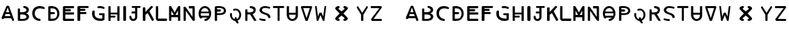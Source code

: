 SplineFontDB: 3.2
FontName: Biohackers
FullName: Biohackers
FamilyName: Biohackers
Weight: Book
Copyright: Copyright (c) 2022, zmr
Version: 002.000
ItalicAngle: 0
UnderlinePosition: -99.8535
UnderlineWidth: 49.8047
Ascent: 800
Descent: 200
InvalidEm: 0
sfntRevision: 0x00010000
LayerCount: 2
Layer: 0 1 "Back" 1
Layer: 1 1 "Fore" 0
XUID: [1021 410 -877779780 13252281]
StyleMap: 0x0040
FSType: 0
OS2Version: 4
OS2_WeightWidthSlopeOnly: 0
OS2_UseTypoMetrics: 1
CreationTime: 1664552904
ModificationTime: 1683782333
PfmFamily: 17
TTFWeight: 400
TTFWidth: 5
LineGap: 90
VLineGap: 0
Panose: 2 0 5 3 0 0 0 0 0 0
OS2TypoAscent: 800
OS2TypoAOffset: 0
OS2TypoDescent: -200
OS2TypoDOffset: 0
OS2TypoLinegap: 90
OS2WinAscent: 679
OS2WinAOffset: 0
OS2WinDescent: 111
OS2WinDOffset: 0
HheadAscent: 679
HheadAOffset: 0
HheadDescent: -111
HheadDOffset: 0
OS2SubXSize: 650
OS2SubYSize: 700
OS2SubXOff: 0
OS2SubYOff: 140
OS2SupXSize: 650
OS2SupYSize: 700
OS2SupXOff: 0
OS2SupYOff: 480
OS2StrikeYSize: 49
OS2StrikeYPos: 258
OS2CapHeight: 492
OS2XHeight: 492
OS2Vendor: 'PfEd'
OS2CodePages: 00000001.00000000
OS2UnicodeRanges: 00000001.00000000.00000000.00000000
MarkAttachClasses: 1
DEI: 91125
ShortTable: cvt  2
  33
  633
EndShort
ShortTable: maxp 16
  1
  0
  61
  283
  3
  0
  0
  2
  0
  1
  1
  0
  64
  46
  0
  0
EndShort
LangName: 1033 "" "" "Regular" "FontForge 2.0 : Biohackers : 30-9-2022" "" "Version 001.000"
GaspTable: 1 65535 2 0
Encoding: ISO8859-1
UnicodeInterp: none
NameList: AGL For New Fonts
DisplaySize: -128
AntiAlias: 1
FitToEm: 0
WidthSeparation: 130
WinInfo: 98 7 6
BeginPrivate: 0
EndPrivate
Grid
-1147.89941406 1300 m 0
 -1147.89941406 -700 l 1024
-1000 579.200195312 m 0
 2000 579.200195312 l 1024
  Named: "height"
-115 1300 m 0
 -115 -700 l 1024
EndSplineSet
TeXData: 1 0 0 346030 173015 115343 -509440 0 115343 783286 444596 497025 792723 393216 433062 380633 303038 157286 324010 404750 52429 2506097 1059062 262144
BeginChars: 259 61

StartChar: .notdef
Encoding: 256 -1 0
Width: 129
GlyphClass: 1
Flags: W
LayerCount: 2
EndChar

StartChar: .null
Encoding: 257 -1 1
Width: 149
GlyphClass: 1
Flags: W
LayerCount: 2
EndChar

StartChar: nonmarkingreturn
Encoding: 258 -1 2
Width: 149
GlyphClass: 1
Flags: W
LayerCount: 2
EndChar

StartChar: A
Encoding: 65 65 3
Width: 567
GlyphClass: 1
Flags: W
LayerCount: 2
Fore
SplineSet
507.4921875 35.453125 m 2,0,1
 511.399414062 24.544921875 511.399414062 24.544921875 495.583007812 13.0751953125 c 128,-1,2
 479.766601562 1.60546875 479.766601562 1.60546875 462.9921875 0 c 128,-1,3
 446.21875 -1.6064453125 446.21875 -1.6064453125 439.227539062 8.072265625 c 2,4,-1
 400.567382812 99.857421875 l 1,5,-1
 147.3125 100.120117188 l 1,6,7
 136.3515625 81.76953125 136.3515625 81.76953125 121.520507812 73.609375 c 128,-1,8
 106.690429688 65.44921875 106.690429688 65.44921875 94.25 68.3720703125 c 128,-1,9
 81.80859375 71.294921875 81.80859375 71.294921875 71.4833984375 80.05078125 c 128,-1,10
 61.1572265625 88.806640625 61.1572265625 88.806640625 59.205078125 104.288085938 c 128,-1,11
 57.251953125 119.76953125 57.251953125 119.76953125 63.3984375 136.725585938 c 2,12,-1
 228.934570312 539.376953125 l 2,13,14
 238.288085938 562.127929688 238.288085938 562.127929688 278.494140625 562.25390625 c 128,-1,15
 318.700195312 562.379882812 318.700195312 562.379882812 326.998046875 539.376953125 c 2,16,-1
 507.4921875 35.453125 l 2,0,1
330.618164062 320.987304688 m 1,17,-1
 283.921875 472.911132812 l 2,18,19
 282.549804688 477.374023438 282.549804688 477.374023438 274.583007812 477.374023438 c 128,-1,20
 266.615234375 477.374023438 266.615234375 477.374023438 265.243164062 472.911132812 c 2,21,22
 265.243164062 472.911132812 265.243164062 472.911132812 218.545898438 320.987304688 c 1,23,-1
 330.618164062 320.987304688 l 1,17,-1
198.116210938 254.521484375 m 1,24,-1
 174.767578125 178.559570312 l 1,25,-1
 374.396484375 178.559570312 l 1,26,-1
 351.048828125 254.521484375 l 1,27,-1
 198.116210938 254.521484375 l 1,24,-1
EndSplineSet
EndChar

StartChar: B
Encoding: 66 66 4
Width: 530
GlyphClass: 1
Flags: W
LayerCount: 2
Fore
SplineSet
201.591796875 1.85546875 m 4,0,1
 137.970703125 1.259765625 137.970703125 1.259765625 64.9140625 8 c 5,2,-1
 64.9140625 442.975585938 l 6,3,4
 64.9140625 454.698242188 64.9140625 454.698242188 83.89453125 459.525390625 c 132,-1,5
 102.875 464.352539062 102.875 464.352539062 121.85546875 459.525390625 c 132,-1,6
 140.8359375 454.698242188 140.8359375 454.698242188 140.8359375 442.975585938 c 6,7,-1
 140.8359375 323.938476562 l 5,8,9
 185.588867188 319.278320312 185.588867188 319.278320312 242.107421875 323.840820312 c 132,-1,10
 298.625976562 328.40234375 298.625976562 328.40234375 338.484375 348.245117188 c 4,11,12
 366.96875 364.083984375 366.96875 364.083984375 370.147460938 396.487304688 c 132,-1,13
 373.325195312 428.891601562 373.325195312 428.891601562 349.912109375 449.873046875 c 4,14,15
 330.755859375 469.731445312 330.755859375 469.731445312 284.649414062 483.013671875 c 4,16,17
 268.306640625 487.721679688 268.306640625 487.721679688 261.356445312 503.416992188 c 132,-1,18
 254.40625 519.112304688 254.40625 519.112304688 260.81640625 533.908203125 c 132,-1,19
 267.2265625 548.704101562 267.2265625 548.704101562 284.649414062 550.995117188 c 4,20,21
 299.53515625 552.952148438 299.53515625 552.952148438 317.966796875 549.454101562 c 132,-1,22
 336.397460938 545.956054688 336.397460938 545.956054688 345.461914062 542.700195312 c 132,-1,23
 354.526367188 539.443359375 354.526367188 539.443359375 376.712890625 530.802734375 c 4,24,25
 414.659179688 513.95703125 414.659179688 513.95703125 438.38671875 481.900390625 c 132,-1,26
 462.114257812 449.84375 462.114257812 449.84375 461.461914062 413.278320312 c 4,27,28
 462.821289062 376.307617188 462.821289062 376.307617188 443.712890625 342.96875 c 132,-1,29
 424.603515625 309.630859375 424.603515625 309.630859375 389.125 293.314453125 c 4,30,31
 386.666992188 291.974609375 386.666992188 291.974609375 376.860351562 288.717773438 c 4,32,33
 359.241210938 282.865234375 359.241210938 282.865234375 358.540039062 280.213867188 c 132,-1,34
 357.809570312 277.454101562 357.809570312 277.454101562 369.836914062 275.831054688 c 4,35,36
 417.43359375 262.045898438 417.43359375 262.045898438 444.615234375 221.524414062 c 132,-1,37
 471.796875 181.002929688 471.796875 181.002929688 462.884765625 137.356445312 c 4,38,39
 457.223632812 96.9306640625 457.223632812 96.9306640625 425.95703125 64.5703125 c 132,-1,40
 394.69140625 32.2109375 394.69140625 32.2109375 350.315429688 19.369140625 c 4,41,42
 342.580078125 16.83203125 342.580078125 16.83203125 334.751953125 14.7392578125 c 132,-1,43
 326.923828125 12.646484375 326.923828125 12.646484375 317.772460938 11.056640625 c 132,-1,44
 308.62109375 9.466796875 308.62109375 9.466796875 302.150390625 8.291015625 c 132,-1,45
 295.6796875 7.115234375 295.6796875 7.115234375 284.810546875 6.1845703125 c 132,-1,46
 273.94140625 5.25390625 273.94140625 5.25390625 268.91796875 4.72265625 c 132,-1,47
 263.893554688 4.19140625 263.893554688 4.19140625 251.396484375 3.6484375 c 132,-1,48
 238.8984375 3.1044921875 238.8984375 3.1044921875 235.41015625 2.9453125 c 132,-1,49
 231.921875 2.787109375 231.921875 2.787109375 217.883789062 2.3583984375 c 132,-1,50
 203.846679688 1.9287109375 203.846679688 1.9287109375 201.591796875 1.85546875 c 4,0,1
283.469726562 232.193359375 m 4,51,52
 236.4296875 241.583984375 236.4296875 241.583984375 150.4140625 236.888671875 c 5,53,54
 150.4140625 236.888671875 150.4140625 236.888671875 150.4140625 75.5029296875 c 5,55,56
 231.534179688 66.7294921875 231.534179688 66.7294921875 294.423828125 79.7177734375 c 4,57,58
 347.823242188 91.90625 347.823242188 91.90625 365.176757812 121.626953125 c 4,59,60
 375.791015625 139.692382812 375.791015625 139.692382812 373.130859375 162.095703125 c 132,-1,61
 370.470703125 184.499023438 370.470703125 184.499023438 354.424804688 199.361328125 c 4,62,63
 331.842773438 222.498046875 331.842773438 222.498046875 283.469726562 232.193359375 c 4,51,52
EndSplineSet
EndChar

StartChar: C
Encoding: 67 67 5
Width: 564
GlyphClass: 1
Flags: W
LayerCount: 2
Fore
SplineSet
190.409179688 408.965820312 m 5,0,1
 154.056640625 359.879882812 154.056640625 359.879882812 147.389648438 302.87109375 c 132,-1,2
 140.723632812 245.862304688 140.723632812 245.862304688 160.19921875 198.64453125 c 132,-1,3
 179.67578125 151.427734375 179.67578125 151.427734375 223.6328125 117.173828125 c 132,-1,4
 267.58984375 82.919921875 267.58984375 82.919921875 326.106445312 76.365234375 c 4,5,6
 344.142578125 75.9765625 344.142578125 75.9765625 351.762695312 56.9052734375 c 132,-1,7
 359.381835938 37.8330078125 359.381835938 37.8330078125 351.98828125 18.9189453125 c 132,-1,8
 344.59375 0.00390625 344.59375 0.00390625 326.106445312 0 c 4,9,10
 264.918945312 2.94921875 264.918945312 2.94921875 215.276367188 23.7021484375 c 132,-1,11
 165.6328125 44.455078125 165.6328125 44.455078125 133.952148438 77.84765625 c 132,-1,12
 102.271484375 111.240234375 102.271484375 111.240234375 81.7001953125 155.174804688 c 132,-1,13
 61.12890625 199.110351562 61.12890625 199.110351562 58.0849609375 248.423828125 c 132,-1,14
 55.041015625 297.737304688 55.041015625 297.737304688 62.671875 350.333007812 c 4,15,16
 74.1259765625 415.21875 74.1259765625 415.21875 120.444335938 467.168945312 c 132,-1,17
 166.762695312 519.118164062 166.762695312 519.118164062 232.6875 537.072265625 c 4,18,19
 297.127929688 556.390625 297.127929688 556.390625 366.8125 547.09375 c 132,-1,20
 436.497070312 537.796875 436.497070312 537.796875 492.3828125 502.048828125 c 4,21,22
 505.686523438 493.03125 505.686523438 493.03125 506.700195312 476.900390625 c 132,-1,23
 507.713867188 460.76953125 507.713867188 460.76953125 496.32421875 449.486328125 c 132,-1,24
 484.934570312 438.203125 484.934570312 438.203125 466.977539062 441.703125 c 4,25,26
 414.703125 458.245117188 414.703125 458.245117188 367.364257812 463.842773438 c 132,-1,27
 320.026367188 469.440429688 320.026367188 469.440429688 270.106445312 457.010742188 c 132,-1,28
 220.185546875 444.581054688 220.185546875 444.581054688 190.409179688 408.965820312 c 5,0,1
EndSplineSet
EndChar

StartChar: D
Encoding: 68 68 6
Width: 513
GlyphClass: 1
Flags: W
LayerCount: 2
Fore
SplineSet
57.2216796875 10.513671875 m 5,0,1
 56.05859375 63.1474609375 56.05859375 63.1474609375 56.6943359375 272.39453125 c 132,-1,2
 57.3291015625 481.641601562 57.3291015625 481.641601562 57.2216796875 534.27734375 c 5,3,4
 165.368164062 566.00390625 165.368164062 566.00390625 278.948242188 532.897460938 c 4,5,6
 362.51171875 508.540039062 362.51171875 508.540039062 412.275390625 427.853515625 c 4,7,8
 451.188476562 364.759765625 451.188476562 364.759765625 455.919921875 289.13671875 c 132,-1,9
 460.651367188 213.512695312 460.651367188 213.512695312 428.73046875 146.38671875 c 4,10,11
 403.205078125 93.654296875 403.205078125 93.654296875 358.727539062 56.5205078125 c 132,-1,12
 314.25 19.38671875 314.25 19.38671875 259.6875 10 c 4,13,14
 138.744140625 -10.806640625 138.744140625 -10.806640625 57.2216796875 10.513671875 c 5,0,1
298.391601562 438.928710938 m 4,15,16
 280.087890625 451.512695312 280.087890625 451.512695312 249.822265625 458.395507812 c 132,-1,17
 219.557617188 465.279296875 219.557617188 465.279296875 196.864257812 466.696289062 c 132,-1,18
 174.170898438 468.11328125 174.170898438 468.11328125 137.596679688 468.678710938 c 5,19,20
 137.41015625 439.98046875 137.41015625 439.98046875 137.708984375 325.591796875 c 5,21,22
 137.708984375 325.591796875 137.708984375 325.591796875 255.158203125 326.435546875 c 6,23,24
 274.365234375 326.573242188 274.365234375 326.573242188 286.401367188 310.203125 c 132,-1,25
 298.4375 293.833007812 298.4375 293.833007812 292.366210938 275.481445312 c 4,26,27
 283.688476562 249.252929688 283.688476562 249.252929688 244.396484375 249 c 6,28,29
 244.396484375 249 244.396484375 249 137.708984375 248.30859375 c 5,30,-1
 137.708984375 80.345703125 l 5,31,-1
 173.41015625 80.5419921875 l 6,32,33
 209.111328125 80.7392578125 209.111328125 80.7392578125 251.908203125 85.9970703125 c 132,-1,34
 294.706054688 91.2548828125 294.706054688 91.2548828125 308.8984375 101.376953125 c 4,35,36
 346.48828125 128.1875 346.48828125 128.1875 363.548828125 178.369140625 c 132,-1,37
 380.609375 228.55078125 380.609375 228.55078125 378.551757812 282.631835938 c 4,38,39
 376.768554688 329.536132812 376.768554688 329.536132812 355.873046875 371.657226562 c 132,-1,40
 334.9765625 413.779296875 334.9765625 413.779296875 298.391601562 438.928710938 c 4,15,16
EndSplineSet
EndChar

StartChar: E
Encoding: 69 69 7
Width: 515
GlyphClass: 1
Flags: W
LayerCount: 2
Fore
SplineSet
100.857421875 549.888671875 m 6,0,-1
 436.689453125 549.124023438 l 6,1,2
 449.182617188 549.095703125 449.182617188 549.095703125 454.327148438 529.282226562 c 132,-1,3
 459.470703125 509.469726562 459.470703125 509.469726562 454.327148438 489.66796875 c 132,-1,4
 449.182617188 469.8671875 449.182617188 469.8671875 436.689453125 469.8671875 c 6,5,-1
 141.616210938 469.8671875 l 5,6,-1
 141.616210938 435.842773438 l 5,7,-1
 320.767578125 435.842773438 l 6,8,9
 333.555664062 435.842773438 333.555664062 435.842773438 338.822265625 415.837890625 c 132,-1,10
 344.087890625 395.83203125 344.087890625 395.83203125 338.822265625 375.826171875 c 132,-1,11
 333.555664062 355.821289062 333.555664062 355.821289062 320.767578125 355.821289062 c 6,12,-1
 141.616210938 355.821289062 l 5,13,-1
 141.616210938 315.810546875 l 5,14,-1
 436.689453125 315.810546875 l 6,15,16
 449.671875 315.810546875 449.671875 315.810546875 455.017578125 295.805664062 c 132,-1,17
 460.36328125 275.80078125 460.36328125 275.80078125 455.017578125 255.794921875 c 132,-1,18
 449.671875 235.790039062 449.671875 235.790039062 436.689453125 235.790039062 c 6,19,-1
 141.616210938 235.790039062 l 5,20,-1
 141.616210938 79.91015625 l 5,21,-1
 436.689453125 79.91015625 l 6,22,23
 449.390625 79.91015625 449.390625 79.91015625 454.62109375 59.9033203125 c 132,-1,24
 459.850585938 39.8955078125 459.850585938 39.8955078125 454.62109375 19.8896484375 c 132,-1,25
 449.390625 -0.115234375 449.390625 -0.115234375 436.689453125 -0.111328125 c 6,26,27
 436.689453125 -0.111328125 436.689453125 -0.111328125 100.221679688 0 c 4,28,29
 82.541015625 0.005859375 82.541015625 0.005859375 69.9248046875 14.09765625 c 132,-1,30
 57.3095703125 28.1884765625 57.3095703125 28.1884765625 57.3095703125 44.1669921875 c 6,31,-1
 57.3095703125 504.510742188 l 6,32,33
 57.3095703125 521.9921875 57.3095703125 521.9921875 69.5498046875 535.961914062 c 132,-1,34
 81.791015625 549.931640625 81.791015625 549.931640625 100.857421875 549.888671875 c 6,0,-1
EndSplineSet
EndChar

StartChar: F
Encoding: 70 70 8
Width: 506
GlyphClass: 1
Flags: W
LayerCount: 2
Fore
SplineSet
153.96875 23.623046875 m 6,0,1
 153.96875 9.0146484375 153.96875 9.0146484375 128.755859375 3 c 132,-1,2
 103.54296875 -3.0146484375 103.54296875 -3.0146484375 78.326171875 3 c 132,-1,3
 53.109375 9.0146484375 53.109375 9.0146484375 53.1015625 23.623046875 c 6,4,-1
 52.818359375 515.275390625 l 6,5,6
 52.8095703125 530.396484375 52.8095703125 530.396484375 70.4775390625 540.54296875 c 132,-1,7
 88.1455078125 550.689453125 88.1455078125 550.689453125 110.084960938 550.689453125 c 6,8,-1
 433.202148438 550.689453125 l 6,9,10
 445.553710938 550.689453125 445.553710938 550.689453125 450.638671875 532.64453125 c 132,-1,11
 455.724609375 514.600585938 455.724609375 514.600585938 450.638671875 496.552734375 c 132,-1,12
 445.553710938 478.505859375 445.553710938 478.505859375 433.202148438 478.498046875 c 6,13,-1
 153.96875 478.337890625 l 5,14,-1
 153.96875 445.962890625 l 5,15,-1
 315.733398438 445.608398438 l 6,16,17
 328.21875 445.581054688 328.21875 445.581054688 333.357421875 427.366210938 c 132,-1,18
 338.497070312 409.151367188 338.497070312 409.151367188 333.357421875 390.924804688 c 132,-1,19
 328.21875 372.698242188 328.21875 372.698242188 315.733398438 372.640625 c 6,20,-1
 153.96875 371.905273438 l 5,21,-1
 153.96875 329.708984375 l 5,22,-1
 352.963867188 329.463867188 l 6,23,24
 365.727539062 329.448242188 365.727539062 329.448242188 370.982421875 310.803710938 c 132,-1,25
 376.237304688 292.159179688 376.237304688 292.159179688 370.982421875 273.516601562 c 132,-1,26
 365.727539062 254.873046875 365.727539062 254.873046875 352.963867188 254.860351562 c 6,27,-1
 153.96875 254.659179688 l 5,28,-1
 153.96875 23.623046875 l 6,0,1
EndSplineSet
EndChar

StartChar: G
Encoding: 71 71 9
Width: 604
GlyphClass: 1
Flags: W
LayerCount: 2
Fore
SplineSet
523.89453125 497.583007812 m 4,0,1
 531.9296875 482.861328125 531.9296875 482.861328125 522.491210938 463.420898438 c 4,2,3
 515.994140625 453 515.994140625 453 502.690429688 449.293945312 c 132,-1,4
 489.38671875 445.587890625 489.38671875 445.587890625 477.658203125 449.813476562 c 4,5,6
 436.6953125 467.276367188 436.6953125 467.276367188 399.24609375 470.908203125 c 132,-1,7
 361.796875 474.540039062 361.796875 474.540039062 307.87890625 472.224609375 c 4,8,9
 290.513671875 472.463867188 290.513671875 472.463867188 277.794921875 485.609375 c 132,-1,10
 265.076171875 498.75390625 265.076171875 498.75390625 267.133789062 515.166992188 c 5,11,12
 281.307617188 545.140625 281.307617188 545.140625 336.546875 549.76953125 c 132,-1,13
 391.786132812 554.399414062 391.786132812 554.399414062 447.790039062 538.114257812 c 132,-1,14
 503.793945312 521.828125 503.793945312 521.828125 523.89453125 497.583007812 c 4,0,1
169.357421875 288.079101562 m 4,15,16
 163.515625 200.4765625 163.515625 200.4765625 206.080078125 151.859375 c 4,17,18
 265.697265625 81.8037109375 265.697265625 81.8037109375 442.041015625 86.3857421875 c 5,19,-1
 442.041015625 213.077148438 l 5,20,-1
 355.397460938 214.546875 l 6,21,22
 336.5390625 216.4453125 336.5390625 216.4453125 327.224609375 233.510742188 c 132,-1,23
 317.911132812 250.577148438 317.911132812 250.577148438 328.016601562 266.124023438 c 4,24,25
 338.829101562 284.575195312 338.829101562 284.575195312 380.129882812 283.034179688 c 6,26,-1
 523.653320312 282.877929688 l 5,27,-1
 523.653320312 223.640625 l 5,28,-1
 522.198242188 45.7138671875 l 5,29,30
 493.005859375 16.279296875 493.005859375 16.279296875 438.638671875 6.587890625 c 132,-1,31
 384.271484375 -3.103515625 384.271484375 -3.103515625 336.958984375 2 c 132,-1,32
 289.646484375 7.103515625 289.646484375 7.103515625 250.729492188 19.048828125 c 4,33,34
 154.010742188 51.1376953125 154.010742188 51.1376953125 111.111328125 129.874023438 c 4,35,36
 57.4921875 227.172851562 57.4921875 227.172851562 86.724609375 359.248046875 c 5,37,38
 99.376953125 382.356445312 99.376953125 382.356445312 122.540039062 385.965820312 c 132,-1,39
 145.703125 389.57421875 145.703125 389.57421875 162.077148438 373.794921875 c 132,-1,40
 178.451171875 358.015625 178.451171875 358.015625 174.01953125 332.344726562 c 4,41,42
 173.90234375 325.489257812 173.90234375 325.489257812 171.565429688 310.704101562 c 132,-1,43
 169.227539062 295.919921875 169.227539062 295.919921875 169.357421875 288.079101562 c 4,15,16
EndSplineSet
EndChar

StartChar: H
Encoding: 72 72 10
Width: 525
GlyphClass: 1
Flags: W
HStem: 126 62<215.805 392.805> 236 65<215.805 455.805>
VStem: 136.805 79<2 126 189 236 301 533> 456.805 79<17 236 301 544>
LayerCount: 2
Fore
SplineSet
63.8515625 17.421875 m 6,0,-1
 62.5 526.4296875 l 6,1,2
 62.4658203125 539.333984375 62.4658203125 539.333984375 82.2177734375 544.647460938 c 132,-1,3
 101.96875 549.961914062 101.96875 549.961914062 121.73828125 544.647460938 c 132,-1,4
 141.5078125 539.333984375 141.5078125 539.333984375 141.516601562 526.4296875 c 6,5,-1
 141.673828125 307.857421875 l 5,6,-1
 383.248046875 307.359375 l 5,7,-1
 383.518554688 526.4296875 l 6,8,9
 383.53515625 539.328125 383.53515625 539.328125 403.280273438 544.639648438 c 132,-1,10
 423.025390625 549.950195312 423.025390625 549.950195312 442.763671875 544.639648438 c 132,-1,11
 462.501953125 539.328125 462.501953125 539.328125 462.5 526.4296875 c 6,12,-1
 462.421875 17.421875 l 6,13,14
 462.419921875 4.5146484375 462.419921875 4.5146484375 442.696289062 -0.7978515625 c 132,-1,15
 422.97265625 -6.1103515625 422.97265625 -6.1103515625 403.219726562 -0.7978515625 c 132,-1,16
 383.467773438 4.515625 383.467773438 4.515625 383.396484375 17.421875 c 6,17,-1
 382.16796875 240.110351562 l 5,18,-1
 141.673828125 240.608398438 l 5,19,-1
 141.673828125 191.291992188 l 5,20,-1
 298.940429688 191.04296875 l 6,21,22
 308.7421875 191.02734375 308.7421875 191.02734375 312.77734375 174.876953125 c 132,-1,23
 316.813476562 158.727539062 316.813476562 158.727539062 312.77734375 142.583984375 c 132,-1,24
 308.7421875 126.440429688 308.7421875 126.440429688 298.940429688 126.440429688 c 6,25,-1
 141.689453125 126.440429688 l 5,26,-1
 139.428710938 17.421875 l 6,27,28
 139.172851562 5.078125 139.172851562 5.078125 120.3046875 0 c 132,-1,29
 101.4375 -5.078125 101.4375 -5.078125 82.6611328125 -0.0009765625 c 132,-1,30
 63.884765625 5.0751953125 63.884765625 5.0751953125 63.8515625 17.421875 c 6,0,-1
EndSplineSet
EndChar

StartChar: I
Encoding: 73 73 11
Width: 241
GlyphClass: 1
Flags: W
VStem: 61.9248 116<10 535>
LayerCount: 2
Fore
SplineSet
70.5 31.6728515625 m 6,0,-1
 70.5 519.408203125 l 6,1,2
 70.5 539.009765625 70.5 539.009765625 95.5 547.081054688 c 132,-1,3
 120.5 555.15234375 120.5 555.15234375 145.5 547.081054688 c 132,-1,4
 170.5 539.009765625 170.5 539.009765625 170.5 519.408203125 c 6,5,-1
 170.5 31.6728515625 l 6,6,7
 170.5 12.0712890625 170.5 12.0712890625 145.5 4 c 132,-1,8
 120.5 -4.0712890625 120.5 -4.0712890625 95.5 4 c 132,-1,9
 70.5 12.0712890625 70.5 12.0712890625 70.5 31.6728515625 c 6,0,-1
EndSplineSet
EndChar

StartChar: J
Encoding: 74 74 12
Width: 478
GlyphClass: 1
Flags: W
LayerCount: 2
Fore
SplineSet
423.040039062 483.486328125 m 6,0,-1
 323.118164062 483.486328125 l 5,1,2
 323.866210938 294.576171875 323.866210938 294.576171875 322.893554688 202.162109375 c 4,3,4
 322.615234375 194.961914062 322.615234375 194.961914062 322.427734375 171.385742188 c 132,-1,5
 322.239257812 147.809570312 322.239257812 147.809570312 321.15234375 136.979492188 c 132,-1,6
 320.064453125 126.150390625 320.064453125 126.150390625 316.806640625 107.78125 c 132,-1,7
 313.549804688 89.4111328125 313.549804688 89.4111328125 305.866210938 75.203125 c 132,-1,8
 298.18359375 60.994140625 298.18359375 60.994140625 286.0703125 48.0810546875 c 4,9,10
 269.295898438 24.3603515625 269.295898438 24.3603515625 243.271484375 11 c 132,-1,11
 217.247070312 -2.361328125 217.247070312 -2.361328125 189.3046875 -0.0751953125 c 4,12,13
 149.504882812 -0.8291015625 149.504882812 -0.8291015625 130.8828125 6.7275390625 c 4,14,15
 88.0185546875 21.1025390625 88.0185546875 21.1025390625 63.0849609375 62.0830078125 c 132,-1,16
 38.1513671875 103.063476562 38.1513671875 103.063476562 38.873046875 150.044921875 c 4,17,18
 41.1474609375 178.212890625 41.1474609375 178.212890625 59.5673828125 188.6328125 c 132,-1,19
 77.9873046875 199.052734375 77.9873046875 199.052734375 95.7392578125 186.53125 c 132,-1,20
 113.491210938 174.010742188 113.491210938 174.010742188 114.12109375 145.725585938 c 4,21,22
 113.909179688 121.607421875 113.909179688 121.607421875 127.434570312 101.178710938 c 132,-1,23
 140.959960938 80.7509765625 140.959960938 80.7509765625 163.522460938 75.2978515625 c 4,24,25
 189.169921875 68.0009765625 189.169921875 68.0009765625 215.079101562 84.724609375 c 132,-1,26
 240.98828125 101.448242188 240.98828125 101.448242188 245.28515625 127.266601562 c 5,27,-1
 245.28515625 276.791015625 l 5,28,-1
 133.794921875 276.680664062 l 5,29,30
 114.862304688 291.60546875 114.862304688 291.60546875 114.862304688 313.05859375 c 132,-1,31
 114.862304688 334.51171875 114.862304688 334.51171875 133.794921875 349.354492188 c 4,32,33
 133.794921875 349.354492188 133.794921875 349.354492188 244.233398438 349.354492188 c 5,34,-1
 244.233398438 483.486328125 l 5,35,-1
 144.3125 483.486328125 l 6,36,37
 133.828125 483.486328125 133.828125 483.486328125 129.510742188 500.017578125 c 132,-1,38
 125.193359375 516.548828125 125.193359375 516.548828125 129.510742188 533.080078125 c 132,-1,39
 133.828125 549.611328125 133.828125 549.611328125 144.3125 549.611328125 c 6,40,-1
 423.040039062 549.611328125 l 6,41,42
 432.998046875 549.611328125 432.998046875 549.611328125 437.09765625 533.080078125 c 132,-1,43
 441.198242188 516.548828125 441.198242188 516.548828125 437.09765625 500.017578125 c 132,-1,44
 432.998046875 483.486328125 432.998046875 483.486328125 423.040039062 483.486328125 c 6,0,-1
EndSplineSet
EndChar

StartChar: K
Encoding: 75 75 13
Width: 494
GlyphClass: 1
Flags: W
LayerCount: 2
Fore
SplineSet
47.2626953125 22.2392578125 m 6,0,-1
 46.9892578125 480.076171875 l 6,1,2
 46.98046875 493.708007812 46.98046875 493.708007812 70.064453125 499.3203125 c 132,-1,3
 93.1474609375 504.932617188 93.1474609375 504.932617188 116.251953125 499.3203125 c 132,-1,4
 139.356445312 493.708007812 139.356445312 493.708007812 139.399414062 480.076171875 c 6,5,-1
 139.875976562 329.740234375 l 5,6,-1
 339.883789062 544.622070312 l 6,7,8
 352.934570312 558.643554688 352.934570312 558.643554688 387.82421875 542.028320312 c 4,9,10
 417.5234375 527.885742188 417.5234375 527.885742188 411.958007812 514.12109375 c 4,11,12
 411.345703125 512.607421875 411.345703125 512.607421875 410.181640625 511.221679688 c 6,13,-1
 282.711914062 359.500976562 l 5,14,-1
 445.477539062 51.7861328125 l 6,15,16
 449.079101562 44.9765625 449.079101562 44.9765625 444.22265625 35.662109375 c 132,-1,17
 439.365234375 26.34765625 439.365234375 26.34765625 429.788085938 18.818359375 c 132,-1,18
 420.2109375 11.2890625 420.2109375 11.2890625 408.91796875 5.546875 c 132,-1,19
 397.624023438 -0.1962890625 397.624023438 -0.1962890625 388.352539062 0.138671875 c 132,-1,20
 379.081054688 0.4736328125 379.081054688 0.4736328125 374.8359375 6.88671875 c 6,21,-1
 219.811523438 292.244140625 l 5,22,-1
 139.915039062 227.150390625 l 5,23,-1
 139.6484375 22.2392578125 l 6,24,25
 139.630859375 8.611328125 139.630859375 8.611328125 116.5390625 3 c 132,-1,26
 93.447265625 -2.6103515625 93.447265625 -2.6103515625 70.3583984375 3 c 132,-1,27
 47.2705078125 8.611328125 47.2705078125 8.611328125 47.2626953125 22.2392578125 c 6,0,-1
EndSplineSet
EndChar

StartChar: L
Encoding: 76 76 14
Width: 432
GlyphClass: 1
Flags: W
HStem: 0 101<120.671 417.671>
VStem: 20.6713 100<101 541>
LayerCount: 2
Fore
SplineSet
395.296875 -0.2744140625 m 2,0,-1
 97.861328125 -0.2744140625 l 2,1,2
 69.04296875 -0.2744140625 69.04296875 -0.2744140625 42.4267578125 26.8388671875 c 128,-1,3
 15.8095703125 53.9521484375 15.8095703125 53.9521484375 15.8095703125 83.935546875 c 2,4,-1
 15.8095703125 528.157226562 l 2,5,6
 15.8095703125 538.342773438 15.8095703125 538.342773438 28.630859375 544.133789062 c 128,-1,7
 41.451171875 549.924804688 41.451171875 549.924804688 56.8359375 549.924804688 c 128,-1,8
 72.220703125 549.924804688 72.220703125 549.924804688 85.041015625 544.133789062 c 128,-1,9
 97.861328125 538.342773438 97.861328125 538.342773438 97.861328125 528.157226562 c 2,10,-1
 97.861328125 86 l 1,11,-1
 395.296875 86 l 2,12,13
 408.212890625 86 408.212890625 86 413.53125 64.431640625 c 128,-1,14
 418.849609375 42.8623046875 418.849609375 42.8623046875 413.53125 21.2939453125 c 128,-1,15
 408.212890625 -0.2744140625 408.212890625 -0.2744140625 395.296875 -0.2744140625 c 2,0,-1
EndSplineSet
EndChar

StartChar: M
Encoding: 77 77 15
Width: 528
GlyphClass: 1
Flags: W
LayerCount: 2
Fore
SplineSet
144 136.50390625 m 5,0,-1
 144 22.2724609375 l 6,1,2
 144 11.8984375 144 11.8984375 131.5 6 c 132,-1,3
 119 0.1015625 119 0.1015625 104 0.1015625 c 132,-1,4
 89 0.1015625 89 0.1015625 76.5 6 c 132,-1,5
 64 11.8984375 64 11.8984375 64 22.2724609375 c 6,6,-1
 64 531.920898438 l 6,7,8
 64.236328125 551.001953125 64.236328125 551.001953125 99.0966796875 550.287109375 c 132,-1,9
 133.95703125 549.572265625 133.95703125 549.572265625 144 531.920898438 c 6,10,-1
 264 312.245117188 l 5,11,-1
 264 136.50390625 l 5,12,-1
 144 136.50390625 l 5,0,-1
384 136.50390625 m 5,13,-1
 264 136.50390625 l 5,14,-1
 264 312.245117188 l 5,15,16
 342.415039062 458.83984375 342.415039062 458.83984375 384 531.920898438 c 4,17,18
 394.04296875 549.572265625 394.04296875 549.572265625 428.903320312 550.287109375 c 132,-1,19
 463.763671875 551.001953125 463.763671875 551.001953125 464 531.920898438 c 6,20,-1
 464 22.2724609375 l 6,21,22
 464 8.44140625 464 8.44140625 444 2.74609375 c 132,-1,23
 424 -2.94921875 424 -2.94921875 404 2.74609375 c 132,-1,24
 384 8.44140625 384 8.44140625 384 22.2724609375 c 6,25,-1
 384 136.50390625 l 5,13,-1
144 382.249023438 m 5,26,-1
 144 224.374023438 l 5,27,-1
 234 224.374023438 l 5,28,-1
 144 382.249023438 l 5,26,-1
384 382.249023438 m 5,29,-1
 294 224.374023438 l 5,30,-1
 384 224.374023438 l 5,31,-1
 384 382.249023438 l 5,29,-1
EndSplineSet
EndChar

StartChar: N
Encoding: 78 78 16
Width: 520
GlyphClass: 1
Flags: W
LayerCount: 2
Fore
SplineSet
380 21.767578125 m 6,0,-1
 140 377.650390625 l 5,1,-1
 140 21.767578125 l 6,2,3
 140 11.58203125 140 11.58203125 127.5 5.791015625 c 132,-1,4
 115 0 115 0 100 0 c 132,-1,5
 85 0 85 0 72.5 5.791015625 c 132,-1,6
 60 11.58203125 60 11.58203125 60 21.767578125 c 6,7,-1
 60 507.061523438 l 6,8,9
 60.52734375 527.848632812 60.52734375 527.848632812 94.1181640625 526.567382812 c 132,-1,10
 127.708984375 525.287109375 127.708984375 525.287109375 140 507.061523438 c 6,11,-1
 380 151.1796875 l 5,12,-1
 380 463.924804688 l 5,13,-1
 260 463.924804688 l 6,14,15
 244.920898438 463.924804688 244.920898438 463.924804688 244.920898438 507.0625 c 132,-1,16
 244.920898438 550.19921875 244.920898438 550.19921875 260 550.19921875 c 6,17,-1
 430.87109375 550.19921875 l 6,18,19
 460 550.19921875 460 550.19921875 460 463.924804688 c 6,20,-1
 460 21.767578125 l 6,21,22
 459.47265625 0.9814453125 459.47265625 0.9814453125 425.881835938 2.26171875 c 132,-1,23
 392.291015625 3.5419921875 392.291015625 3.5419921875 380 21.767578125 c 6,0,-1
EndSplineSet
EndChar

StartChar: O
Encoding: 79 79 17
Width: 598
GlyphClass: 1
Flags: W
LayerCount: 2
Fore
SplineSet
336.384765625 546.098632812 m 4,0,1
 398.5078125 533.189453125 398.5078125 533.189453125 444.256835938 484.708007812 c 132,-1,2
 490.005859375 436.225585938 490.005859375 436.225585938 508.658203125 372.881835938 c 4,3,4
 536.010742188 292.258789062 536.010742188 292.258789062 515.88671875 201.532226562 c 132,-1,5
 495.762695312 110.805664062 495.762695312 110.805664062 432.256835938 51.869140625 c 4,6,7
 374.8828125 1.0625 374.8828125 1.0625 313.995117188 0 c 4,8,9
 290.341796875 1.2333984375 290.341796875 1.2333984375 282.196289062 25.0029296875 c 132,-1,10
 274.051757812 48.7734375 274.051757812 48.7734375 293.834960938 62.474609375 c 4,11,12
 304.53125 71.7197265625 304.53125 71.7197265625 342.305664062 87.1298828125 c 132,-1,13
 380.079101562 102.5390625 380.079101562 102.5390625 391.645507812 122.018554688 c 5,14,15
 242.5390625 122.817382812 242.5390625 122.817382812 196.091796875 122.018554688 c 5,16,17
 193.930664062 97.0849609375 193.930664062 97.0849609375 166.227539062 90.29296875 c 132,-1,18
 138.525390625 83.5 138.525390625 83.5 122.969726562 104.243164062 c 4,19,20
 98.0048828125 136.459960938 98.0048828125 136.459960938 81.67578125 202.145507812 c 4,21,22
 63.564453125 282.869140625 63.564453125 282.869140625 85.9892578125 364.197265625 c 132,-1,23
 108.4140625 445.525390625 108.4140625 445.525390625 168.467773438 499.44140625 c 4,24,25
 203.004882812 529.649414062 203.004882812 529.649414062 247.7890625 542.631835938 c 132,-1,26
 292.573242188 555.614257812 292.573242188 555.614257812 336.384765625 546.098632812 c 4,0,1
432.921875 344.4609375 m 5,27,28
 432.921875 353.033203125 432.921875 353.033203125 429.021484375 367.39453125 c 132,-1,29
 425.12109375 381.756835938 425.12109375 381.756835938 414.99609375 400.793945312 c 132,-1,30
 404.87109375 419.83203125 404.87109375 419.83203125 390.340820312 436.100585938 c 132,-1,31
 375.810546875 452.369140625 375.810546875 452.369140625 351.465820312 463.697265625 c 132,-1,32
 327.120117188 475.025390625 327.120117188 475.025390625 297.865234375 475.025390625 c 132,-1,33
 268.608398438 475.025390625 268.608398438 475.025390625 244.263671875 463.697265625 c 132,-1,34
 219.918945312 452.369140625 219.918945312 452.369140625 205.388671875 436.100585938 c 132,-1,35
 190.858398438 419.83203125 190.858398438 419.83203125 180.733398438 400.793945312 c 132,-1,36
 170.608398438 381.756835938 170.608398438 381.756835938 166.708007812 367.39453125 c 132,-1,37
 162.80859375 353.033203125 162.80859375 353.033203125 162.80859375 344.4609375 c 5,38,39
 162.80859375 344.4609375 162.80859375 344.4609375 432.921875 344.4609375 c 5,27,28
441.92578125 189.71875 m 5,40,41
 458.970703125 225.971679688 458.970703125 225.971679688 450.9296875 286.432617188 c 5,42,43
 450.9296875 286.432617188 450.9296875 286.432617188 153.8046875 286.432617188 c 5,44,45
 144.439453125 226.078125 144.439453125 226.078125 162.80859375 189.71875 c 5,46,47
 162.80859375 189.71875 162.80859375 189.71875 441.92578125 189.71875 c 5,40,41
EndSplineSet
EndChar

StartChar: P
Encoding: 80 80 18
Width: 511
GlyphClass: 1
Flags: W
LayerCount: 2
Fore
SplineSet
378.98046875 509.326171875 m 5,0,1
 429.982421875 476.254882812 429.982421875 476.254882812 447.518554688 423.408203125 c 132,-1,2
 465.053710938 370.5625 465.053710938 370.5625 445.64453125 321.58984375 c 132,-1,3
 426.234375 272.618164062 426.234375 272.618164062 377.549804688 248.462890625 c 4,4,5
 344.818359375 232.227539062 344.818359375 232.227539062 300.8046875 224.91796875 c 132,-1,6
 256.791015625 217.608398438 256.791015625 217.608398438 217.78125 218.291015625 c 132,-1,7
 178.770507812 218.97265625 178.770507812 218.97265625 136.36328125 218.973632812 c 5,8,-1
 136.36328125 21.0166015625 l 6,9,10
 136.36328125 11.1826171875 136.36328125 11.1826171875 123.67578125 5.5908203125 c 132,-1,11
 110.987304688 0 110.987304688 0 95.7607421875 0 c 132,-1,12
 80.53515625 0 80.53515625 0 67.8466796875 5.5908203125 c 132,-1,13
 55.158203125 11.1826171875 55.158203125 11.1826171875 55.158203125 21.0166015625 c 6,14,-1
 55.158203125 507.743164062 l 6,15,16
 58.365234375 524.7890625 58.365234375 524.7890625 74.484375 534.828125 c 132,-1,17
 90.6044921875 544.868164062 90.6044921875 544.868164062 111.74609375 546.2890625 c 4,18,19
 173.942382812 555.412109375 173.942382812 555.412109375 252.383789062 546.583007812 c 132,-1,20
 330.826171875 537.752929688 330.826171875 537.752929688 378.98046875 509.326171875 c 5,0,1
372.651367188 413.678710938 m 4,21,22
 353.619140625 450.912109375 353.619140625 450.912109375 306.1484375 465.43359375 c 4,23,24
 244.07421875 484.559570312 244.07421875 484.559570312 136.36328125 479.123046875 c 5,25,26
 136.36328125 479.123046875 136.36328125 479.123046875 136.36328125 427.09375 c 5,27,-1
 248.01953125 427.09375 l 6,28,29
 260.744140625 427.09375 260.744140625 427.09375 265.983398438 406.383789062 c 132,-1,30
 271.221679688 385.674804688 271.221679688 385.674804688 265.983398438 364.947265625 c 132,-1,31
 260.744140625 344.219726562 260.744140625 344.219726562 248.01953125 344.176757812 c 6,32,33
 248.01953125 344.176757812 248.01953125 344.176757812 136.36328125 343.795898438 c 5,34,-1
 136.36328125 286.002929688 l 5,35,36
 228.638671875 281.00390625 228.638671875 281.00390625 269.641601562 287.525390625 c 4,37,38
 341.557617188 298.171875 341.557617188 298.171875 373.290039062 342.952148438 c 5,39,40
 391.251953125 376.379882812 391.251953125 376.379882812 372.651367188 413.678710938 c 4,21,22
EndSplineSet
EndChar

StartChar: Q
Encoding: 81 81 19
Width: 599
GlyphClass: 1
Flags: W
LayerCount: 2
Fore
SplineSet
299.827148438 456.310546875 m 4,0,1
 352.963867188 456.506835938 352.963867188 456.506835938 397.98046875 425.786132812 c 132,-1,2
 442.99609375 395.065429688 442.99609375 395.065429688 467.711914062 349.213867188 c 4,3,4
 507.8515625 278.4609375 507.8515625 278.4609375 497.452148438 192.353515625 c 132,-1,5
 487.052734375 106.24609375 487.052734375 106.24609375 426.53125 47.470703125 c 4,6,7
 416.828125 39.6591796875 416.828125 39.6591796875 399.619140625 29.2275390625 c 132,-1,8
 382.409179688 18.7958984375 382.409179688 18.7958984375 366.5390625 6.7353515625 c 5,9,10
 369.87890625 -1.6376953125 369.87890625 -1.6376953125 382.768554688 -16.7607421875 c 132,-1,11
 395.659179688 -31.8828125 395.659179688 -31.8828125 403.328125 -46.0361328125 c 132,-1,12
 410.997070312 -60.189453125 410.997070312 -60.189453125 406.654296875 -72.9775390625 c 4,13,14
 396.70703125 -96.8623046875 396.70703125 -96.8623046875 370.438476562 -93.267578125 c 132,-1,15
 344.169921875 -89.6728515625 344.169921875 -89.6728515625 332.959960938 -68.5478515625 c 4,16,17
 325.973632812 -60.580078125 325.973632812 -60.580078125 312.500976562 -38.138671875 c 132,-1,18
 299.028320312 -15.697265625 299.028320312 -15.697265625 287.98828125 -6 c 4,19,20
 278.038085938 -0.4296875 278.038085938 -0.4296875 254.920898438 6.21875 c 132,-1,21
 231.8046875 12.8681640625 231.8046875 12.8681640625 221.306640625 19.111328125 c 4,22,23
 176.64453125 41.1474609375 176.64453125 41.1474609375 147.442382812 81.2119140625 c 132,-1,24
 118.240234375 121.275390625 118.240234375 121.275390625 107.450195312 169.009765625 c 4,25,26
 90.3349609375 236.876953125 90.3349609375 236.876953125 109.643554688 283.536132812 c 5,27,28
 121.607421875 300.041992188 121.607421875 300.041992188 145.581054688 293.181640625 c 132,-1,29
 169.5546875 286.3203125 169.5546875 286.3203125 169.798828125 266.766601562 c 4,30,31
 170.15625 259.311523438 170.15625 259.311523438 167.854492188 233.96484375 c 132,-1,32
 165.552734375 208.618164062 165.552734375 208.618164062 168.813476562 201.15625 c 4,33,34
 173.651367188 159.625976562 173.651367188 159.625976562 193.727539062 124.809570312 c 132,-1,35
 213.802734375 89.9921875 213.802734375 89.9921875 250.38671875 72.37109375 c 4,36,37
 257.112304688 66.56640625 257.112304688 66.56640625 263.885742188 66.6552734375 c 132,-1,38
 270.658203125 66.7451171875 270.658203125 66.7451171875 272.135742188 71.708984375 c 132,-1,39
 273.61328125 76.671875 273.61328125 76.671875 268.751953125 84.5947265625 c 4,40,41
 261.787109375 103.400390625 261.787109375 103.400390625 271.905273438 121.965820312 c 132,-1,42
 282.0234375 140.530273438 282.0234375 140.530273438 304.645507812 138.604492188 c 4,43,44
 335.618164062 137.4921875 335.618164062 137.4921875 341.405273438 88.314453125 c 4,45,46
 343.067382812 61.0634765625 343.067382812 61.0634765625 371.116210938 84.21875 c 4,47,48
 377.850585938 89.77734375 377.850585938 89.77734375 382.206054688 95.412109375 c 4,49,50
 421.028320312 136.458984375 421.028320312 136.458984375 429.666015625 194.879882812 c 132,-1,51
 438.303710938 253.301757812 438.303710938 253.301757812 417.391601562 303.1875 c 4,52,53
 403.91796875 339.352539062 403.91796875 339.352539062 372.235351562 364.879882812 c 132,-1,54
 340.551757812 390.407226562 340.551757812 390.407226562 300.684570312 389.65234375 c 4,55,56
 289.543945312 390.852539062 289.543945312 390.852539062 268.739257812 384.639648438 c 132,-1,57
 247.934570312 378.427734375 247.934570312 378.427734375 236.974609375 379.887695312 c 4,58,59
 219.65625 383.779296875 219.65625 383.779296875 213.174804688 397.846679688 c 132,-1,60
 206.693359375 411.915039062 206.693359375 411.915039062 213.576171875 426.103515625 c 132,-1,61
 220.458007812 440.291992188 220.458007812 440.291992188 237.274414062 444.58203125 c 4,62,63
 267.272460938 455.440429688 267.272460938 455.440429688 299.827148438 456.310546875 c 4,0,1
EndSplineSet
EndChar

StartChar: R
Encoding: 82 82 20
Width: 492
GlyphClass: 1
InSpiro: 1
Flags: W
LayerCount: 2
Fore
SplineSet
443.920898438 22.216796875 m 2,0,1
 453.061523438 6.421875 453.061523438 6.421875 424.536132812 2.3935546875 c 0,2,3
 386.946289062 -2.9150390625 386.946289062 -2.9150390625 362.440429688 14.0791015625 c 0,4,5
 357.083984375 17.79296875 357.083984375 17.79296875 354.357421875 22.216796875 c 2,6,-1
 220.73046875 239.025390625 l 1,7,-1
 125.47265625 239.025390625 l 1,8,-1
 125.47265625 22.216796875 l 2,9,10
 125.47265625 11.822265625 125.47265625 11.822265625 113.033203125 5.9111328125 c 128,-1,11
 100.59375 0 100.59375 0 85.6669921875 0 c 128,-1,12
 70.7392578125 0 70.7392578125 0 58.2998046875 5.9111328125 c 128,-1,13
 45.8603515625 11.822265625 45.8603515625 11.822265625 45.8603515625 22.216796875 c 2,14,-1
 45.8603515625 407.436523438 l 2,15,16
 45.8603515625 417.831054688 45.8603515625 417.831054688 58.2998046875 423.7421875 c 128,-1,17
 70.7392578125 429.653320312 70.7392578125 429.653320312 85.6669921875 429.653320312 c 128,-1,18
 100.59375 429.653320312 100.59375 429.653320312 113.033203125 423.7421875 c 128,-1,19
 125.47265625 417.831054688 125.47265625 417.831054688 125.47265625 407.436523438 c 2,20,-1
 125.47265625 320.802734375 l 1,21,22
 226.055664062 305.922851562 226.055664062 305.922851562 299.194335938 332.974609375 c 0,23,24
 322.344726562 343.038085938 322.344726562 343.038085938 334.935546875 364.423828125 c 128,-1,25
 347.52734375 385.80859375 347.52734375 385.80859375 342.374023438 408.620117188 c 0,26,27
 337.1640625 436.435546875 337.1640625 436.435546875 308.084960938 452.87890625 c 128,-1,28
 279.004882812 469.323242188 279.004882812 469.323242188 244.890625 472.061523438 c 0,29,30
 221.379882812 472.729492188 221.379882812 472.729492188 211.71875 492.302734375 c 128,-1,31
 202.05859375 511.875976562 202.05859375 511.875976562 211.71875 531.114257812 c 128,-1,32
 221.379882812 550.352539062 221.379882812 550.352539062 244.890625 550.203125 c 0,33,34
 388.784179688 532.310546875 388.784179688 532.310546875 410.336914062 469.737304688 c 0,35,36
 427.342773438 426.327148438 427.342773438 426.327148438 419.276367188 376.572265625 c 128,-1,37
 411.209960938 326.817382812 411.209960938 326.817382812 376.420898438 292.143554688 c 0,38,39
 343.681640625 259.51171875 343.681640625 259.51171875 309.659179688 254.227539062 c 1,40,-1
 443.920898438 22.216796875 l 2,0,1
  Spiro
    443.921 22.2168 ]
    443.645 9.36353 o
    424.536 2.39355 o
    390.218 2.66064 o
    362.441 14.0791 o
    357.742 17.9705 o
    354.358 22.2168 [
    220.731 239.025 v
    125.473 239.025 v
    125.473 22.2168 ]
    122.363 12.9431 o
    113.033 5.91113 o
    99.9722 1.47778 o
    85.6673 0 o
    71.3616 1.47778 o
    58.3001 5.91113 o
    48.9705 12.9431 o
    45.8606 22.2168 [
    45.8606 407.437 ]
    48.9705 416.71 o
    58.3001 423.742 o
    71.3616 428.176 o
    85.6673 429.653 o
    99.9722 428.176 o
    113.033 423.742 o
    122.363 416.71 o
    125.473 407.437 [
    125.473 320.803 v
    219.195 316.406 o
    299.195 332.975 o
    319.705 345.869 o
    334.936 364.424 o
    343.091 386.165 o
    342.374 408.62 o
    331.197 433.593 o
    308.085 452.879 o
    277.747 465.897 o
    244.891 472.062 o
    224.843 477.456 o
    211.719 492.303 o
    206.889 511.792 o
    211.719 531.114 o
    224.843 545.506 o
    244.891 550.203 o
    358.199 521.14 o
    410.337 469.737 o
    421.075 424.741 o
    419.277 376.572 o
    404.53 330.588 o
    376.421 292.144 o
    343.361 266.349 o
    309.659 254.228 v
    0 0 z
  EndSpiro
EndSplineSet
EndChar

StartChar: S
Encoding: 83 83 21
Width: 498
GlyphClass: 1
Flags: W
LayerCount: 2
Fore
SplineSet
256.662109375 549.470703125 m 4,0,1
 345.231445312 546.392578125 345.231445312 546.392578125 427.07421875 516.020507812 c 4,2,3
 447.846679688 506.396484375 447.846679688 506.396484375 444.208007812 483.243164062 c 132,-1,4
 440.569335938 460.08984375 440.569335938 460.08984375 417.362304688 456.263671875 c 4,5,6
 402.5390625 455.005859375 402.5390625 455.005859375 376.780273438 462.5546875 c 132,-1,7
 351.021484375 470.104492188 351.021484375 470.104492188 341.465820312 471.104492188 c 4,8,9
 251.2734375 488.607421875 251.2734375 488.607421875 200.6171875 472.275390625 c 4,10,11
 173.647460938 462.443359375 173.647460938 462.443359375 158.293945312 439.165039062 c 132,-1,12
 142.940429688 415.88671875 142.940429688 415.88671875 148.131835938 390.723632812 c 4,13,14
 154.604492188 350.869140625 154.604492188 350.869140625 224.370117188 321.185546875 c 4,15,16
 241.344726562 313.983398438 241.344726562 313.983398438 282.598632812 300.096679688 c 132,-1,17
 323.853515625 286.209960938 323.853515625 286.209960938 352.368164062 272.4765625 c 132,-1,18
 380.8828125 258.743164062 380.8828125 258.743164062 402.326171875 238.853515625 c 4,19,20
 426.983398438 216.639648438 426.983398438 216.639648438 439.745117188 187.993164062 c 132,-1,21
 452.5078125 159.346679688 452.5078125 159.346679688 447.791992188 130.43359375 c 5,22,23
 439.53515625 110.703125 439.53515625 110.703125 413.522460938 105.88671875 c 132,-1,24
 387.508789062 101.069335938 387.508789062 101.069335938 371.76953125 117.083984375 c 5,25,26
 367.224609375 136.108398438 367.224609375 136.108398438 363.494140625 147.73046875 c 132,-1,27
 359.763671875 159.352539062 359.763671875 159.352539062 350.755859375 174.350585938 c 132,-1,28
 341.748046875 189.348632812 341.748046875 189.348632812 329.025390625 198.92578125 c 4,29,30
 303.801757812 218.12109375 303.801757812 218.12109375 247.30859375 237.212890625 c 132,-1,31
 190.815429688 256.305664062 190.815429688 256.305664062 176.904296875 262.87890625 c 4,32,33
 86.818359375 303.702148438 86.818359375 303.702148438 65.494140625 362.580078125 c 4,34,35
 50.1689453125 406.837890625 50.1689453125 406.837890625 70.927734375 452.512695312 c 132,-1,36
 91.6865234375 498.186523438 91.6865234375 498.186523438 137.010742188 521.512695312 c 4,37,38
 184.99609375 548.712890625 184.99609375 548.712890625 256.662109375 549.470703125 c 4,0,1
79.830078125 93.6123046875 m 4,39,40
 86.9697265625 94.337890625 86.9697265625 94.337890625 98.662109375 89.7734375 c 132,-1,41
 110.354492188 85.208984375 110.354492188 85.208984375 115.189453125 84.6455078125 c 4,42,43
 186.323242188 70.244140625 186.323242188 70.244140625 235.797851562 66.5986328125 c 4,44,45
 267.220703125 63.7158203125 267.220703125 63.7158203125 275.96875 46.326171875 c 4,46,47
 282.193359375 35.353515625 282.193359375 35.353515625 277.537109375 22.447265625 c 132,-1,48
 272.879882812 9.541015625 272.879882812 9.541015625 260.125976562 4.46484375 c 4,49,50
 250.981445312 -1.234375 250.981445312 -1.234375 225.237304688 0 c 4,51,52
 154.52734375 3.3076171875 154.52734375 3.3076171875 69.3251953125 31.638671875 c 4,53,54
 58.1181640625 37.0244140625 58.1181640625 37.0244140625 52.4814453125 47.705078125 c 132,-1,55
 46.8447265625 58.384765625 46.8447265625 58.384765625 50.1669921875 69.1357421875 c 4,56,57
 52.2509765625 78.4609375 52.2509765625 78.4609375 60.666015625 85.265625 c 132,-1,58
 69.08203125 92.0703125 69.08203125 92.0703125 79.830078125 93.6123046875 c 4,39,40
EndSplineSet
EndChar

StartChar: T
Encoding: 84 84 22
Width: 483
GlyphClass: 1
Flags: W
HStem: 510 69<54.4512 213.451 280.451 446.451>
VStem: 212.451 68<2 510>
LayerCount: 2
Fore
SplineSet
423.383789062 551.9921875 m 2,0,1
 435.05859375 552.034179688 435.05859375 552.034179688 439.444335938 533.575195312 c 0,2,3
 444.06640625 515 444.06640625 515 439.444335938 496.643554688 c 0,4,5
 435.10546875 478.168945312 435.10546875 478.168945312 423.383789062 478.168945312 c 2,6,-1
 278.755859375 478.168945312 l 1,7,-1
 278.755859375 20.0625 l 2,8,9
 279.06640625 8 279.06640625 8 261.06640625 3 c 132,-1,10
 243.06640625 -2 243.06640625 -2 225.686523438 3 c 4,11,12
 207.99609375 8.01953125 207.99609375 8.01953125 207.99609375 20.0625 c 2,13,-1
 207.99609375 478.168945312 l 1,14,-1
 59.201171875 478.168945312 l 2,15,16
 48.06640625 478 48.06640625 478 43.423828125 496.282226562 c 0,17,18
 39.06640625 514 39.06640625 514 43.423828125 532.525390625 c 0,19,20
 47.9794921875 550.654296875 47.9794921875 550.654296875 59.201171875 550.694335938 c 2,21,-1
 423.383789062 551.9921875 l 2,0,1
EndSplineSet
EndChar

StartChar: U
Encoding: 85 85 23
Width: 521
GlyphClass: 1
Flags: W
LayerCount: 2
Fore
SplineSet
266.833984375 0 m 4,0,1
 214.229492188 -2.4443359375 214.229492188 -2.4443359375 166.819335938 24.9638671875 c 132,-1,2
 119.41015625 52.373046875 119.41015625 52.373046875 93.28515625 97.4541015625 c 4,3,4
 77.2490234375 123.528320312 77.2490234375 123.528320312 69.5419921875 159.388671875 c 132,-1,5
 61.8349609375 195.25 61.8349609375 195.25 61.09375 216.970703125 c 132,-1,6
 60.3525390625 238.69140625 60.3525390625 238.69140625 60.60546875 283.3828125 c 6,7,-1
 60.5087890625 527.390625 l 6,8,9
 60.50390625 541.509765625 60.50390625 541.509765625 80.609375 547.323242188 c 132,-1,10
 100.71484375 553.137695312 100.71484375 553.137695312 120.827148438 547.323242188 c 132,-1,11
 140.938476562 541.509765625 140.938476562 541.509765625 140.94921875 527.390625 c 6,12,-1
 141.1171875 302.106445312 l 5,13,-1
 381.606445312 302.61328125 l 5,14,-1
 382.407226562 527.390625 l 6,15,16
 382.456054688 541.09375 382.456054688 541.09375 402.05078125 546.73828125 c 132,-1,17
 421.64453125 552.3828125 421.64453125 552.3828125 441.150390625 546.73828125 c 132,-1,18
 460.655273438 541.092773438 460.655273438 541.092773438 460.489257812 527.390625 c 6,19,-1
 459.578125 189.586914062 l 6,20,21
 455.391601562 103.37890625 455.391601562 103.37890625 395.0546875 51.1357421875 c 4,22,23
 341.901367188 3.30078125 341.901367188 3.30078125 266.833984375 0 c 4,0,1
381.874023438 231.141601562 m 5,24,25
 262.163085938 231.142578125 262.163085938 231.142578125 142.451171875 231.142578125 c 5,26,27
 143.240234375 208.803710938 143.240234375 208.803710938 147.311523438 186.818359375 c 4,28,29
 158.134765625 125.270507812 158.134765625 125.270507812 192.96484375 95.66015625 c 4,30,31
 218.329101562 72.9892578125 218.329101562 72.9892578125 265.068359375 72.751953125 c 4,32,33
 310.9140625 71.85546875 310.9140625 71.85546875 343.162109375 110.51953125 c 4,34,35
 383.494140625 159.52734375 383.494140625 159.52734375 381.874023438 231.141601562 c 5,24,25
EndSplineSet
EndChar

StartChar: V
Encoding: 86 86 24
Width: 490
GlyphClass: 1
Flags: W
LayerCount: 2
Fore
SplineSet
444.0546875 502.760742188 m 6,0,-1
 291.711914062 22.353515625 l 6,1,2
 284.606445312 -0.0244140625 284.606445312 -0.0244140625 246.913085938 0 c 132,-1,3
 209.219726562 0.0244140625 209.219726562 0.0244140625 201.892578125 22.353515625 c 6,4,-1
 46.283203125 496.59375 l 6,5,6
 41.37109375 511.561523438 41.37109375 511.561523438 53.0029296875 530.137695312 c 132,-1,7
 64.634765625 548.712890625 64.634765625 548.712890625 79.462890625 548.853515625 c 6,8,-1
 200.6953125 550 l 5,9,-1
 404.857421875 549.958984375 l 6,10,11
 420.211914062 549.956054688 420.211914062 549.956054688 434.428710938 533.596679688 c 132,-1,12
 448.645507812 517.237304688 448.645507812 517.237304688 444.0546875 502.760742188 c 6,0,-1
361.774414062 474.4609375 m 5,13,14
 360.0078125 474.442382812 360.0078125 474.442382812 351.374023438 474.455078125 c 132,-1,15
 342.740234375 474.467773438 342.740234375 474.467773438 340.974609375 474.4609375 c 4,16,17
 321.967773438 474.743164062 321.967773438 474.743164062 283.265625 474.4453125 c 132,-1,18
 244.563476562 474.146484375 244.563476562 474.146484375 225.581054688 474.4609375 c 4,19,20
 188.879882812 474.07421875 188.879882812 474.07421875 175.471679688 474.4609375 c 4,21,22
 172.884765625 474.672851562 172.884765625 474.672851562 150.071289062 474.565429688 c 132,-1,23
 127.2578125 474.458007812 127.2578125 474.458007812 124.515625 474.4609375 c 5,24,25
 137.407226562 435.022460938 137.407226562 435.022460938 150.28515625 395.580078125 c 4,26,27
 155.53125 379.342773438 155.53125 379.342773438 189.65625 274.9921875 c 132,-1,28
 223.780273438 170.642578125 223.780273438 170.642578125 241.091796875 115.302734375 c 4,29,30
 243.977539062 98.6669921875 243.977539062 98.6669921875 248.571289062 117.462890625 c 4,31,32
 282.874023438 222.619140625 282.874023438 222.619140625 361.774414062 474.4609375 c 5,13,14
EndSplineSet
EndChar

StartChar: W
Encoding: 87 87 25
Width: 500
GlyphClass: 1
Flags: W
LayerCount: 2
Fore
SplineSet
384.951171875 13.9921875 m 6,0,1
 383.088867188 -0.2587890625 383.088867188 -0.2587890625 356.76171875 0.02734375 c 132,-1,2
 330.43359375 0.3125 330.43359375 0.3125 324.970703125 13.9921875 c 6,3,-1
 247.147460938 217.38671875 l 5,4,-1
 170.0234375 13.9921875 l 6,5,6
 164.81640625 0.26171875 164.81640625 0.26171875 138.826171875 0 c 132,-1,7
 112.8359375 -0.2607421875 112.8359375 -0.2607421875 111.09375 13.9921875 c 6,8,-1
 50.0634765625 535.33984375 l 6,9,10
 48.9833984375 544.569335938 48.9833984375 544.569335938 63.52734375 548.368164062 c 132,-1,11
 78.072265625 552.16796875 78.072265625 552.16796875 93.51171875 548.368164062 c 132,-1,12
 108.951171875 544.567382812 108.951171875 544.567382812 110.043945312 535.33984375 c 6,13,-1
 154.836914062 161.54296875 l 5,14,-1
 204.311523438 289.420898438 l 6,15,16
 211.701171875 308.49609375 211.701171875 308.49609375 247.0625 308.4765625 c 132,-1,17
 282.423828125 308.456054688 282.423828125 308.456054688 289.983398438 289.420898438 c 6,18,-1
 340.758789062 161.54296875 l 5,19,-1
 389.94921875 535.33984375 l 6,20,21
 391.161132812 544.5546875 391.161132812 544.5546875 406.622070312 548.3515625 c 132,-1,22
 422.08203125 552.1484375 422.08203125 552.1484375 436.575195312 548.35546875 c 132,-1,23
 451.067382812 544.563476562 451.067382812 544.563476562 449.928710938 535.33984375 c 6,24,-1
 384.951171875 13.9921875 l 6,0,1
EndSplineSet
EndChar

StartChar: X
Encoding: 88 88 26
Width: 1000
GlyphClass: 1
LayerCount: 2
Fore
SplineSet
377.559570312 550.099609375 m 0,0,1
 402.681640625 550.7109375 402.681640625 550.7109375 421.329101562 538.385742188 c 128,-1,2
 439.9765625 526.060546875 439.9765625 526.060546875 435.8671875 506.5234375 c 0,3,4
 434.087890625 495.680664062 434.087890625 495.680664062 426.424804688 488.796875 c 128,-1,5
 418.76171875 481.913085938 418.76171875 481.913085938 406.1796875 474.673828125 c 128,-1,6
 393.596679688 467.434570312 393.596679688 467.434570312 386.471679688 460.25 c 1,7,8
 387.001953125 447.67578125 387.001953125 447.67578125 405.875 430.052734375 c 128,-1,9
 424.747070312 412.4296875 424.747070312 412.4296875 456.087890625 389.268554688 c 128,-1,10
 487.4296875 366.107421875 487.4296875 366.107421875 499.998046875 354.443359375 c 1,11,12
 499.998046875 341.223632812 499.998046875 341.223632812 499.999023438 314.784179688 c 128,-1,13
 499.999023438 288.345703125 499.999023438 288.345703125 500 275.125976562 c 1,14,-1
 451.99609375 275.124023438 l 1,15,-1
 500 275.122070312 l 1,16,17
 499.999023438 261.90234375 499.999023438 261.90234375 499.999023438 235.462890625 c 128,-1,18
 499.998046875 209.0234375 499.998046875 209.0234375 499.998046875 195.8046875 c 1,19,20
 487.4296875 184.140625 487.4296875 184.140625 456.087890625 160.979492188 c 128,-1,21
 424.747070312 137.818359375 424.747070312 137.818359375 405.875 120.1953125 c 128,-1,22
 387.001953125 102.572265625 387.001953125 102.572265625 386.471679688 89.998046875 c 1,23,24
 391.107421875 85.3232421875 391.107421875 85.3232421875 412.310546875 71.6962890625 c 128,-1,25
 433.513671875 58.0693359375 433.513671875 58.0693359375 435.8671875 43.724609375 c 0,26,27
 440.959960938 19.513671875 440.959960938 19.513671875 412.66796875 7 c 128,-1,28
 384.375976562 -5.513671875 384.375976562 -5.513671875 356.888671875 3.5615234375 c 0,29,30
 353.255859375 5.646484375 353.255859375 5.646484375 336.33203125 14.388671875 c 128,-1,31
 319.407226562 23.130859375 319.407226562 23.130859375 312.053710938 28.3447265625 c 128,-1,32
 304.69921875 33.55859375 304.69921875 33.55859375 293.442382812 43.5244140625 c 128,-1,33
 282.184570312 53.490234375 282.184570312 53.490234375 278.060546875 65.765625 c 128,-1,34
 273.935546875 78.0419921875 273.935546875 78.0419921875 275.295898438 93.1650390625 c 0,35,36
 276.520507812 107.084960938 276.520507812 107.084960938 301.060546875 136.38671875 c 128,-1,37
 325.599609375 165.688476562 325.599609375 165.688476562 372.021484375 212.991210938 c 128,-1,38
 418.443359375 260.293945312 418.443359375 260.293945312 431.908203125 275.124023438 c 1,39,40
 418.439453125 289.958007812 418.439453125 289.958007812 372.020507812 337.2578125 c 128,-1,41
 325.600585938 384.557617188 325.600585938 384.557617188 301.060546875 413.859375 c 128,-1,42
 276.520507812 443.162109375 276.520507812 443.162109375 275.295898438 457.08203125 c 0,43,44
 273.935546875 472.205078125 273.935546875 472.205078125 278.059570312 484.48046875 c 128,-1,45
 282.184570312 496.756835938 282.184570312 496.756835938 293.442382812 506.72265625 c 128,-1,46
 304.700195312 516.688476562 304.700195312 516.688476562 312.053710938 521.90234375 c 128,-1,47
 319.407226562 527.116210938 319.407226562 527.116210938 336.33203125 535.858398438 c 128,-1,48
 353.256835938 544.6015625 353.256835938 544.6015625 356.888671875 546.686523438 c 0,49,50
 366.403320312 549.827148438 366.403320312 549.827148438 377.559570312 550.099609375 c 0,0,1
622.440429688 550.099609375 m 0,51,52
 633.596679688 549.827148438 633.596679688 549.827148438 643.111328125 546.686523438 c 0,53,54
 646.743164062 544.6015625 646.743164062 544.6015625 663.66796875 535.858398438 c 128,-1,55
 680.592773438 527.116210938 680.592773438 527.116210938 687.946289062 521.90234375 c 128,-1,56
 695.299804688 516.688476562 695.299804688 516.688476562 706.557617188 506.72265625 c 128,-1,57
 717.815429688 496.756835938 717.815429688 496.756835938 721.939453125 484.48046875 c 128,-1,58
 726.064453125 472.205078125 726.064453125 472.205078125 724.704101562 457.08203125 c 0,59,60
 723.478515625 443.162109375 723.478515625 443.162109375 698.938476562 413.859375 c 128,-1,61
 674.3984375 384.557617188 674.3984375 384.557617188 627.979492188 337.2578125 c 128,-1,62
 581.559570312 289.958007812 581.559570312 289.958007812 568.091796875 275.124023438 c 1,63,64
 581.556640625 260.293945312 581.556640625 260.293945312 627.978515625 212.991210938 c 128,-1,65
 674.400390625 165.688476562 674.400390625 165.688476562 698.939453125 136.38671875 c 128,-1,66
 723.478515625 107.084960938 723.478515625 107.084960938 724.704101562 93.1650390625 c 0,67,68
 726.064453125 78.0419921875 726.064453125 78.0419921875 721.939453125 65.765625 c 128,-1,69
 717.815429688 53.490234375 717.815429688 53.490234375 706.557617188 43.5244140625 c 128,-1,70
 695.299804688 33.55859375 695.299804688 33.55859375 687.946289062 28.3447265625 c 128,-1,71
 680.591796875 23.130859375 680.591796875 23.130859375 663.66796875 14.388671875 c 128,-1,72
 646.744140625 5.646484375 646.744140625 5.646484375 643.111328125 3.5615234375 c 0,73,74
 615.624023438 -5.513671875 615.624023438 -5.513671875 587.33203125 7 c 128,-1,75
 559.040039062 19.513671875 559.040039062 19.513671875 564.1328125 43.724609375 c 0,76,77
 565.911132812 54.56640625 565.911132812 54.56640625 573.575195312 61.4501953125 c 128,-1,78
 581.23828125 68.333984375 581.23828125 68.333984375 593.8203125 75.5732421875 c 128,-1,79
 606.403320312 82.8134765625 606.403320312 82.8134765625 613.528320312 89.998046875 c 1,80,81
 612.998046875 102.572265625 612.998046875 102.572265625 594.125 120.1953125 c 128,-1,82
 575.251953125 137.818359375 575.251953125 137.818359375 543.911132812 160.979492188 c 128,-1,83
 512.5703125 184.140625 512.5703125 184.140625 500.001953125 195.8046875 c 1,84,85
 500.000976562 209.0234375 500.000976562 209.0234375 500.000976562 235.462890625 c 128,-1,86
 500 261.90234375 500 261.90234375 500 275.122070312 c 1,87,-1
 548.00390625 275.124023438 l 1,88,-1
 500 275.125976562 l 1,89,90
 500 288.345703125 500 288.345703125 500.000976562 314.784179688 c 128,-1,91
 500.000976562 341.223632812 500.000976562 341.223632812 500.001953125 354.443359375 c 1,92,93
 512.5703125 366.107421875 512.5703125 366.107421875 543.911132812 389.268554688 c 128,-1,94
 575.251953125 412.4296875 575.251953125 412.4296875 594.125 430.052734375 c 128,-1,95
 612.998046875 447.67578125 612.998046875 447.67578125 613.528320312 460.25 c 1,96,97
 608.891601562 464.924804688 608.891601562 464.924804688 587.689453125 478.551757812 c 128,-1,98
 566.486328125 492.178710938 566.486328125 492.178710938 564.1328125 506.5234375 c 0,99,100
 560.022460938 526.060546875 560.022460938 526.060546875 578.670898438 538.385742188 c 128,-1,101
 597.318359375 550.7109375 597.318359375 550.7109375 622.440429688 550.099609375 c 0,51,52
EndSplineSet
EndChar

StartChar: Y
Encoding: 89 89 27
Width: 489
GlyphClass: 1
Flags: W
LayerCount: 2
Fore
SplineSet
400.80859375 546.947265625 m 6,0,1
 409.423828125 560.287109375 409.423828125 560.287109375 429.825195312 536.192382812 c 4,2,3
 450.794921875 511.428710938 450.794921875 511.428710938 442.440429688 497.403320312 c 6,4,-1
 281.702148438 227.560546875 l 5,5,-1
 281.702148438 20.1083984375 l 6,6,7
 281.702148438 7.9892578125 281.702148438 7.9892578125 261.741210938 3 c 132,-1,8
 241.780273438 -1.990234375 241.780273438 -1.990234375 221.818359375 3 c 132,-1,9
 201.857421875 7.9892578125 201.857421875 7.9892578125 201.857421875 20.1083984375 c 6,10,-1
 201.857421875 227.090820312 l 5,11,-1
 45.859375 494.888671875 l 6,12,13
 40.7900390625 503.591796875 40.7900390625 503.591796875 51.017578125 518.329101562 c 132,-1,14
 61.244140625 533.067382812 61.244140625 533.067382812 73.9814453125 539.122070312 c 132,-1,15
 86.71875 545.176757812 86.71875 545.176757812 93.810546875 538.215820312 c 6,16,-1
 241.779296875 300.723632812 l 5,17,-1
 400.80859375 546.947265625 l 6,0,1
EndSplineSet
EndChar

StartChar: Z
Encoding: 90 90 28
Width: 495
GlyphClass: 1
Flags: W
LayerCount: 2
Fore
SplineSet
430.965820312 0.419921875 m 2,0,-1
 101.697265625 0.419921875 l 2,1,2
 82.7265625 0.419921875 82.7265625 0.419921875 67.7626953125 29.587890625 c 128,-1,3
 52.7998046875 58.755859375 52.7998046875 58.755859375 63.8740234375 76.0927734375 c 2,4,-1
 357.2265625 472.965820312 l 1,5,-1
 63.8740234375 473.48828125 l 2,6,7
 53.5302734375 473.506835938 53.5302734375 473.506835938 49.2724609375 492.739257812 c 128,-1,8
 45.013671875 511.971679688 45.013671875 511.971679688 49.2724609375 531.196289062 c 128,-1,9
 53.5302734375 550.419921875 53.5302734375 550.419921875 63.8740234375 550.419921875 c 2,10,-1
 407.176757812 550.404296875 l 2,11,12
 423.3203125 550.40234375 423.3203125 550.40234375 438.529296875 528.213867188 c 128,-1,13
 453.73828125 506.025390625 453.73828125 506.025390625 444.149414062 492.419921875 c 2,14,-1
 149.248046875 74 l 1,15,-1
 430.965820312 73.2158203125 l 2,16,17
 440.752929688 73.1884765625 440.752929688 73.1884765625 444.782226562 54.9912109375 c 128,-1,18
 448.811523438 36.79296875 448.811523438 36.79296875 444.782226562 18.6064453125 c 128,-1,19
 440.752929688 0.419921875 440.752929688 0.419921875 430.965820312 0.419921875 c 2,0,-1
EndSplineSet
EndChar

StartChar: bracketleft
Encoding: 91 91 29
Width: 129
GlyphClass: 1
Flags: W
LayerCount: 2
EndChar

StartChar: backslash
Encoding: 92 92 30
Width: 129
GlyphClass: 1
Flags: W
LayerCount: 2
EndChar

StartChar: bracketright
Encoding: 93 93 31
Width: 129
GlyphClass: 1
Flags: W
LayerCount: 2
EndChar

StartChar: asciicircum
Encoding: 94 94 32
Width: 129
GlyphClass: 1
Flags: W
LayerCount: 2
EndChar

StartChar: underscore
Encoding: 95 95 33
Width: 129
GlyphClass: 1
Flags: W
LayerCount: 2
EndChar

StartChar: grave
Encoding: 96 96 34
Width: 129
GlyphClass: 1
Flags: W
LayerCount: 2
EndChar

StartChar: a
Encoding: 97 97 35
Width: 567
GlyphClass: 1
Flags: W
LayerCount: 2
Fore
SplineSet
507.4921875 35.453125 m 2,0,1
 511.399414062 24.544921875 511.399414062 24.544921875 495.583007812 13.0751953125 c 128,-1,2
 479.766601562 1.60546875 479.766601562 1.60546875 462.9921875 0 c 128,-1,3
 446.21875 -1.6064453125 446.21875 -1.6064453125 439.227539062 8.072265625 c 2,4,-1
 400.567382812 99.857421875 l 1,5,-1
 147.3125 100.120117188 l 1,6,7
 136.3515625 81.76953125 136.3515625 81.76953125 121.520507812 73.609375 c 128,-1,8
 106.690429688 65.44921875 106.690429688 65.44921875 94.25 68.3720703125 c 128,-1,9
 81.80859375 71.294921875 81.80859375 71.294921875 71.4833984375 80.05078125 c 128,-1,10
 61.1572265625 88.806640625 61.1572265625 88.806640625 59.205078125 104.288085938 c 128,-1,11
 57.251953125 119.76953125 57.251953125 119.76953125 63.3984375 136.725585938 c 2,12,-1
 228.934570312 539.376953125 l 2,13,14
 238.288085938 562.127929688 238.288085938 562.127929688 278.494140625 562.25390625 c 128,-1,15
 318.700195312 562.379882812 318.700195312 562.379882812 326.998046875 539.376953125 c 2,16,-1
 507.4921875 35.453125 l 2,0,1
330.618164062 320.987304688 m 1,17,-1
 283.921875 472.911132812 l 2,18,19
 282.549804688 477.374023438 282.549804688 477.374023438 274.583007812 477.374023438 c 128,-1,20
 266.615234375 477.374023438 266.615234375 477.374023438 265.243164062 472.911132812 c 2,21,22
 265.243164062 472.911132812 265.243164062 472.911132812 218.545898438 320.987304688 c 1,23,-1
 330.618164062 320.987304688 l 1,17,-1
198.116210938 254.521484375 m 1,24,-1
 174.767578125 178.559570312 l 1,25,-1
 374.396484375 178.559570312 l 1,26,-1
 351.048828125 254.521484375 l 1,27,-1
 198.116210938 254.521484375 l 1,24,-1
EndSplineSet
EndChar

StartChar: b
Encoding: 98 98 36
Width: 530
GlyphClass: 1
Flags: W
LayerCount: 2
Fore
SplineSet
201.591796875 1.85546875 m 4,0,1
 137.970703125 1.259765625 137.970703125 1.259765625 64.9140625 8 c 5,2,-1
 64.9140625 442.975585938 l 6,3,4
 64.9140625 454.698242188 64.9140625 454.698242188 83.89453125 459.525390625 c 132,-1,5
 102.875 464.352539062 102.875 464.352539062 121.85546875 459.525390625 c 132,-1,6
 140.8359375 454.698242188 140.8359375 454.698242188 140.8359375 442.975585938 c 6,7,-1
 140.8359375 323.938476562 l 5,8,9
 185.588867188 319.278320312 185.588867188 319.278320312 242.107421875 323.840820312 c 132,-1,10
 298.625976562 328.40234375 298.625976562 328.40234375 338.484375 348.245117188 c 4,11,12
 366.96875 364.083984375 366.96875 364.083984375 370.147460938 396.487304688 c 132,-1,13
 373.325195312 428.891601562 373.325195312 428.891601562 349.912109375 449.873046875 c 4,14,15
 330.755859375 469.731445312 330.755859375 469.731445312 284.649414062 483.013671875 c 4,16,17
 268.306640625 487.721679688 268.306640625 487.721679688 261.356445312 503.416992188 c 132,-1,18
 254.40625 519.112304688 254.40625 519.112304688 260.81640625 533.908203125 c 132,-1,19
 267.2265625 548.704101562 267.2265625 548.704101562 284.649414062 550.995117188 c 4,20,21
 299.53515625 552.952148438 299.53515625 552.952148438 317.966796875 549.454101562 c 132,-1,22
 336.397460938 545.956054688 336.397460938 545.956054688 345.461914062 542.700195312 c 132,-1,23
 354.526367188 539.443359375 354.526367188 539.443359375 376.712890625 530.802734375 c 4,24,25
 414.659179688 513.95703125 414.659179688 513.95703125 438.38671875 481.900390625 c 132,-1,26
 462.114257812 449.84375 462.114257812 449.84375 461.461914062 413.278320312 c 4,27,28
 462.821289062 376.307617188 462.821289062 376.307617188 443.712890625 342.96875 c 132,-1,29
 424.603515625 309.630859375 424.603515625 309.630859375 389.125 293.314453125 c 4,30,31
 386.666992188 291.974609375 386.666992188 291.974609375 376.860351562 288.717773438 c 4,32,33
 359.241210938 282.865234375 359.241210938 282.865234375 358.540039062 280.213867188 c 132,-1,34
 357.809570312 277.454101562 357.809570312 277.454101562 369.836914062 275.831054688 c 4,35,36
 417.43359375 262.045898438 417.43359375 262.045898438 444.615234375 221.524414062 c 132,-1,37
 471.796875 181.002929688 471.796875 181.002929688 462.884765625 137.356445312 c 4,38,39
 457.223632812 96.9306640625 457.223632812 96.9306640625 425.95703125 64.5703125 c 132,-1,40
 394.69140625 32.2109375 394.69140625 32.2109375 350.315429688 19.369140625 c 4,41,42
 342.580078125 16.83203125 342.580078125 16.83203125 334.751953125 14.7392578125 c 132,-1,43
 326.923828125 12.646484375 326.923828125 12.646484375 317.772460938 11.056640625 c 132,-1,44
 308.62109375 9.466796875 308.62109375 9.466796875 302.150390625 8.291015625 c 132,-1,45
 295.6796875 7.115234375 295.6796875 7.115234375 284.810546875 6.1845703125 c 132,-1,46
 273.94140625 5.25390625 273.94140625 5.25390625 268.91796875 4.72265625 c 132,-1,47
 263.893554688 4.19140625 263.893554688 4.19140625 251.396484375 3.6484375 c 132,-1,48
 238.8984375 3.1044921875 238.8984375 3.1044921875 235.41015625 2.9453125 c 132,-1,49
 231.921875 2.787109375 231.921875 2.787109375 217.883789062 2.3583984375 c 132,-1,50
 203.846679688 1.9287109375 203.846679688 1.9287109375 201.591796875 1.85546875 c 4,0,1
283.469726562 232.193359375 m 4,51,52
 236.4296875 241.583984375 236.4296875 241.583984375 150.4140625 236.888671875 c 5,53,54
 150.4140625 236.888671875 150.4140625 236.888671875 150.4140625 75.5029296875 c 5,55,56
 231.534179688 66.7294921875 231.534179688 66.7294921875 294.423828125 79.7177734375 c 4,57,58
 347.823242188 91.90625 347.823242188 91.90625 365.176757812 121.626953125 c 4,59,60
 375.791015625 139.692382812 375.791015625 139.692382812 373.130859375 162.095703125 c 132,-1,61
 370.470703125 184.499023438 370.470703125 184.499023438 354.424804688 199.361328125 c 4,62,63
 331.842773438 222.498046875 331.842773438 222.498046875 283.469726562 232.193359375 c 4,51,52
EndSplineSet
EndChar

StartChar: c
Encoding: 99 99 37
Width: 564
GlyphClass: 1
Flags: W
LayerCount: 2
Fore
SplineSet
190.409179688 408.965820312 m 5,0,1
 154.056640625 359.879882812 154.056640625 359.879882812 147.389648438 302.87109375 c 132,-1,2
 140.723632812 245.862304688 140.723632812 245.862304688 160.19921875 198.64453125 c 132,-1,3
 179.67578125 151.427734375 179.67578125 151.427734375 223.6328125 117.173828125 c 132,-1,4
 267.58984375 82.919921875 267.58984375 82.919921875 326.106445312 76.365234375 c 4,5,6
 344.142578125 75.9765625 344.142578125 75.9765625 351.762695312 56.9052734375 c 132,-1,7
 359.381835938 37.8330078125 359.381835938 37.8330078125 351.98828125 18.9189453125 c 132,-1,8
 344.59375 0.00390625 344.59375 0.00390625 326.106445312 0 c 4,9,10
 264.918945312 2.94921875 264.918945312 2.94921875 215.276367188 23.7021484375 c 132,-1,11
 165.6328125 44.455078125 165.6328125 44.455078125 133.952148438 77.84765625 c 132,-1,12
 102.271484375 111.240234375 102.271484375 111.240234375 81.7001953125 155.174804688 c 132,-1,13
 61.12890625 199.110351562 61.12890625 199.110351562 58.0849609375 248.423828125 c 132,-1,14
 55.041015625 297.737304688 55.041015625 297.737304688 62.671875 350.333007812 c 4,15,16
 74.1259765625 415.21875 74.1259765625 415.21875 120.444335938 467.168945312 c 132,-1,17
 166.762695312 519.118164062 166.762695312 519.118164062 232.6875 537.072265625 c 4,18,19
 297.127929688 556.390625 297.127929688 556.390625 366.8125 547.09375 c 132,-1,20
 436.497070312 537.796875 436.497070312 537.796875 492.3828125 502.048828125 c 4,21,22
 505.686523438 493.03125 505.686523438 493.03125 506.700195312 476.900390625 c 132,-1,23
 507.713867188 460.76953125 507.713867188 460.76953125 496.32421875 449.486328125 c 132,-1,24
 484.934570312 438.203125 484.934570312 438.203125 466.977539062 441.703125 c 4,25,26
 414.703125 458.245117188 414.703125 458.245117188 367.364257812 463.842773438 c 132,-1,27
 320.026367188 469.440429688 320.026367188 469.440429688 270.106445312 457.010742188 c 132,-1,28
 220.185546875 444.581054688 220.185546875 444.581054688 190.409179688 408.965820312 c 5,0,1
EndSplineSet
EndChar

StartChar: d
Encoding: 100 100 38
Width: 513
GlyphClass: 1
Flags: W
LayerCount: 2
Fore
SplineSet
57.2216796875 10.513671875 m 5,0,1
 56.05859375 63.1474609375 56.05859375 63.1474609375 56.6943359375 272.39453125 c 132,-1,2
 57.3291015625 481.641601562 57.3291015625 481.641601562 57.2216796875 534.27734375 c 5,3,4
 165.368164062 566.00390625 165.368164062 566.00390625 278.948242188 532.897460938 c 4,5,6
 362.51171875 508.540039062 362.51171875 508.540039062 412.275390625 427.853515625 c 4,7,8
 451.188476562 364.759765625 451.188476562 364.759765625 455.919921875 289.13671875 c 132,-1,9
 460.651367188 213.512695312 460.651367188 213.512695312 428.73046875 146.38671875 c 4,10,11
 403.205078125 93.654296875 403.205078125 93.654296875 358.727539062 56.5205078125 c 132,-1,12
 314.25 19.38671875 314.25 19.38671875 259.6875 10 c 4,13,14
 138.744140625 -10.806640625 138.744140625 -10.806640625 57.2216796875 10.513671875 c 5,0,1
298.391601562 438.928710938 m 4,15,16
 280.087890625 451.512695312 280.087890625 451.512695312 249.822265625 458.395507812 c 132,-1,17
 219.557617188 465.279296875 219.557617188 465.279296875 196.864257812 466.696289062 c 132,-1,18
 174.170898438 468.11328125 174.170898438 468.11328125 137.596679688 468.678710938 c 5,19,20
 137.41015625 439.98046875 137.41015625 439.98046875 137.708984375 325.591796875 c 5,21,22
 137.708984375 325.591796875 137.708984375 325.591796875 255.158203125 326.435546875 c 6,23,24
 274.365234375 326.573242188 274.365234375 326.573242188 286.401367188 310.203125 c 132,-1,25
 298.4375 293.833007812 298.4375 293.833007812 292.366210938 275.481445312 c 4,26,27
 283.688476562 249.252929688 283.688476562 249.252929688 244.396484375 249 c 6,28,29
 244.396484375 249 244.396484375 249 137.708984375 248.30859375 c 5,30,-1
 137.708984375 80.345703125 l 5,31,-1
 173.41015625 80.5419921875 l 6,32,33
 209.111328125 80.7392578125 209.111328125 80.7392578125 251.908203125 85.9970703125 c 132,-1,34
 294.706054688 91.2548828125 294.706054688 91.2548828125 308.8984375 101.376953125 c 4,35,36
 346.48828125 128.1875 346.48828125 128.1875 363.548828125 178.369140625 c 132,-1,37
 380.609375 228.55078125 380.609375 228.55078125 378.551757812 282.631835938 c 4,38,39
 376.768554688 329.536132812 376.768554688 329.536132812 355.873046875 371.657226562 c 132,-1,40
 334.9765625 413.779296875 334.9765625 413.779296875 298.391601562 438.928710938 c 4,15,16
EndSplineSet
EndChar

StartChar: e
Encoding: 101 101 39
Width: 515
GlyphClass: 1
Flags: W
LayerCount: 2
Fore
SplineSet
100.857421875 549.888671875 m 6,0,-1
 436.689453125 549.124023438 l 6,1,2
 449.182617188 549.095703125 449.182617188 549.095703125 454.327148438 529.282226562 c 132,-1,3
 459.470703125 509.469726562 459.470703125 509.469726562 454.327148438 489.66796875 c 132,-1,4
 449.182617188 469.8671875 449.182617188 469.8671875 436.689453125 469.8671875 c 6,5,-1
 141.616210938 469.8671875 l 5,6,-1
 141.616210938 435.842773438 l 5,7,-1
 320.767578125 435.842773438 l 6,8,9
 333.555664062 435.842773438 333.555664062 435.842773438 338.822265625 415.837890625 c 132,-1,10
 344.087890625 395.83203125 344.087890625 395.83203125 338.822265625 375.826171875 c 132,-1,11
 333.555664062 355.821289062 333.555664062 355.821289062 320.767578125 355.821289062 c 6,12,-1
 141.616210938 355.821289062 l 5,13,-1
 141.616210938 315.810546875 l 5,14,-1
 436.689453125 315.810546875 l 6,15,16
 449.671875 315.810546875 449.671875 315.810546875 455.017578125 295.805664062 c 132,-1,17
 460.36328125 275.80078125 460.36328125 275.80078125 455.017578125 255.794921875 c 132,-1,18
 449.671875 235.790039062 449.671875 235.790039062 436.689453125 235.790039062 c 6,19,-1
 141.616210938 235.790039062 l 5,20,-1
 141.616210938 79.91015625 l 5,21,-1
 436.689453125 79.91015625 l 6,22,23
 449.390625 79.91015625 449.390625 79.91015625 454.62109375 59.9033203125 c 132,-1,24
 459.850585938 39.8955078125 459.850585938 39.8955078125 454.62109375 19.8896484375 c 132,-1,25
 449.390625 -0.115234375 449.390625 -0.115234375 436.689453125 -0.111328125 c 6,26,27
 436.689453125 -0.111328125 436.689453125 -0.111328125 100.221679688 0 c 4,28,29
 82.541015625 0.005859375 82.541015625 0.005859375 69.9248046875 14.09765625 c 132,-1,30
 57.3095703125 28.1884765625 57.3095703125 28.1884765625 57.3095703125 44.1669921875 c 6,31,-1
 57.3095703125 504.510742188 l 6,32,33
 57.3095703125 521.9921875 57.3095703125 521.9921875 69.5498046875 535.961914062 c 132,-1,34
 81.791015625 549.931640625 81.791015625 549.931640625 100.857421875 549.888671875 c 6,0,-1
EndSplineSet
EndChar

StartChar: f
Encoding: 102 102 40
Width: 506
GlyphClass: 1
Flags: W
LayerCount: 2
Fore
SplineSet
153.96875 23.623046875 m 6,0,1
 153.96875 9.0146484375 153.96875 9.0146484375 128.755859375 3 c 132,-1,2
 103.54296875 -3.0146484375 103.54296875 -3.0146484375 78.326171875 3 c 132,-1,3
 53.109375 9.0146484375 53.109375 9.0146484375 53.1015625 23.623046875 c 6,4,-1
 52.818359375 515.275390625 l 6,5,6
 52.8095703125 530.396484375 52.8095703125 530.396484375 70.4775390625 540.54296875 c 132,-1,7
 88.1455078125 550.689453125 88.1455078125 550.689453125 110.084960938 550.689453125 c 6,8,-1
 433.202148438 550.689453125 l 6,9,10
 445.553710938 550.689453125 445.553710938 550.689453125 450.638671875 532.64453125 c 132,-1,11
 455.724609375 514.600585938 455.724609375 514.600585938 450.638671875 496.552734375 c 132,-1,12
 445.553710938 478.505859375 445.553710938 478.505859375 433.202148438 478.498046875 c 6,13,-1
 153.96875 478.337890625 l 5,14,-1
 153.96875 445.962890625 l 5,15,-1
 315.733398438 445.608398438 l 6,16,17
 328.21875 445.581054688 328.21875 445.581054688 333.357421875 427.366210938 c 132,-1,18
 338.497070312 409.151367188 338.497070312 409.151367188 333.357421875 390.924804688 c 132,-1,19
 328.21875 372.698242188 328.21875 372.698242188 315.733398438 372.640625 c 6,20,-1
 153.96875 371.905273438 l 5,21,-1
 153.96875 329.708984375 l 5,22,-1
 352.963867188 329.463867188 l 6,23,24
 365.727539062 329.448242188 365.727539062 329.448242188 370.982421875 310.803710938 c 132,-1,25
 376.237304688 292.159179688 376.237304688 292.159179688 370.982421875 273.516601562 c 132,-1,26
 365.727539062 254.873046875 365.727539062 254.873046875 352.963867188 254.860351562 c 6,27,-1
 153.96875 254.659179688 l 5,28,-1
 153.96875 23.623046875 l 6,0,1
EndSplineSet
EndChar

StartChar: g
Encoding: 103 103 41
Width: 604
GlyphClass: 1
Flags: W
LayerCount: 2
Fore
SplineSet
523.89453125 497.583007812 m 4,0,1
 531.9296875 482.861328125 531.9296875 482.861328125 522.491210938 463.420898438 c 4,2,3
 515.994140625 453 515.994140625 453 502.690429688 449.293945312 c 132,-1,4
 489.38671875 445.587890625 489.38671875 445.587890625 477.658203125 449.813476562 c 4,5,6
 436.6953125 467.276367188 436.6953125 467.276367188 399.24609375 470.908203125 c 132,-1,7
 361.796875 474.540039062 361.796875 474.540039062 307.87890625 472.224609375 c 4,8,9
 290.513671875 472.463867188 290.513671875 472.463867188 277.794921875 485.609375 c 132,-1,10
 265.076171875 498.75390625 265.076171875 498.75390625 267.133789062 515.166992188 c 5,11,12
 281.307617188 545.140625 281.307617188 545.140625 336.546875 549.76953125 c 132,-1,13
 391.786132812 554.399414062 391.786132812 554.399414062 447.790039062 538.114257812 c 132,-1,14
 503.793945312 521.828125 503.793945312 521.828125 523.89453125 497.583007812 c 4,0,1
169.357421875 288.079101562 m 4,15,16
 163.515625 200.4765625 163.515625 200.4765625 206.080078125 151.859375 c 4,17,18
 265.697265625 81.8037109375 265.697265625 81.8037109375 442.041015625 86.3857421875 c 5,19,-1
 442.041015625 213.077148438 l 5,20,-1
 355.397460938 214.546875 l 6,21,22
 336.5390625 216.4453125 336.5390625 216.4453125 327.224609375 233.510742188 c 132,-1,23
 317.911132812 250.577148438 317.911132812 250.577148438 328.016601562 266.124023438 c 4,24,25
 338.829101562 284.575195312 338.829101562 284.575195312 380.129882812 283.034179688 c 6,26,-1
 523.653320312 282.877929688 l 5,27,-1
 523.653320312 223.640625 l 5,28,-1
 522.198242188 45.7138671875 l 5,29,30
 493.005859375 16.279296875 493.005859375 16.279296875 438.638671875 6.587890625 c 132,-1,31
 384.271484375 -3.103515625 384.271484375 -3.103515625 336.958984375 2 c 132,-1,32
 289.646484375 7.103515625 289.646484375 7.103515625 250.729492188 19.048828125 c 4,33,34
 154.010742188 51.1376953125 154.010742188 51.1376953125 111.111328125 129.874023438 c 4,35,36
 57.4921875 227.172851562 57.4921875 227.172851562 86.724609375 359.248046875 c 5,37,38
 99.376953125 382.356445312 99.376953125 382.356445312 122.540039062 385.965820312 c 132,-1,39
 145.703125 389.57421875 145.703125 389.57421875 162.077148438 373.794921875 c 132,-1,40
 178.451171875 358.015625 178.451171875 358.015625 174.01953125 332.344726562 c 4,41,42
 173.90234375 325.489257812 173.90234375 325.489257812 171.565429688 310.704101562 c 132,-1,43
 169.227539062 295.919921875 169.227539062 295.919921875 169.357421875 288.079101562 c 4,15,16
EndSplineSet
EndChar

StartChar: h
Encoding: 104 104 42
Width: 525
GlyphClass: 1
Flags: W
HStem: 126 62<215.805 392.805> 236 65<215.805 455.805>
VStem: 136.805 79<2 126 189 236 301 533> 456.805 79<17 236 301 544>
LayerCount: 2
Fore
SplineSet
63.8515625 17.421875 m 6,0,-1
 62.5 526.4296875 l 6,1,2
 62.4658203125 539.333984375 62.4658203125 539.333984375 82.2177734375 544.647460938 c 132,-1,3
 101.96875 549.961914062 101.96875 549.961914062 121.73828125 544.647460938 c 132,-1,4
 141.5078125 539.333984375 141.5078125 539.333984375 141.516601562 526.4296875 c 6,5,-1
 141.673828125 307.857421875 l 5,6,-1
 383.248046875 307.359375 l 5,7,-1
 383.518554688 526.4296875 l 6,8,9
 383.53515625 539.328125 383.53515625 539.328125 403.280273438 544.639648438 c 132,-1,10
 423.025390625 549.950195312 423.025390625 549.950195312 442.763671875 544.639648438 c 132,-1,11
 462.501953125 539.328125 462.501953125 539.328125 462.5 526.4296875 c 6,12,-1
 462.421875 17.421875 l 6,13,14
 462.419921875 4.5146484375 462.419921875 4.5146484375 442.696289062 -0.7978515625 c 132,-1,15
 422.97265625 -6.1103515625 422.97265625 -6.1103515625 403.219726562 -0.7978515625 c 132,-1,16
 383.467773438 4.515625 383.467773438 4.515625 383.396484375 17.421875 c 6,17,-1
 382.16796875 240.110351562 l 5,18,-1
 141.673828125 240.608398438 l 5,19,-1
 141.673828125 191.291992188 l 5,20,-1
 298.940429688 191.04296875 l 6,21,22
 308.7421875 191.02734375 308.7421875 191.02734375 312.77734375 174.876953125 c 132,-1,23
 316.813476562 158.727539062 316.813476562 158.727539062 312.77734375 142.583984375 c 132,-1,24
 308.7421875 126.440429688 308.7421875 126.440429688 298.940429688 126.440429688 c 6,25,-1
 141.689453125 126.440429688 l 5,26,-1
 139.428710938 17.421875 l 6,27,28
 139.172851562 5.078125 139.172851562 5.078125 120.3046875 0 c 132,-1,29
 101.4375 -5.078125 101.4375 -5.078125 82.6611328125 -0.0009765625 c 132,-1,30
 63.884765625 5.0751953125 63.884765625 5.0751953125 63.8515625 17.421875 c 6,0,-1
EndSplineSet
EndChar

StartChar: i
Encoding: 105 105 43
Width: 241
GlyphClass: 1
Flags: W
LayerCount: 2
Fore
SplineSet
136.213867188 0 m 0,0,1
 133.213867188 0 133.213867188 0 124.713867188 0 c 128,-1,2
 116.213867188 0 116.213867188 0 111.713867188 0 c 128,-1,3
 107.213867188 0 107.213867188 0 101.213867188 1.5 c 128,-1,4
 95.2138671875 3 95.2138671875 3 90.2138671875 6 c 0,5,6
 59.2138671875 20 59.2138671875 20 62.2138671875 56 c 0,7,8
 62.2138671875 84 62.2138671875 84 62.2138671875 278.5 c 128,-1,9
 62.2138671875 473 62.2138671875 473 62.2138671875 501 c 0,10,11
 59.2138671875 520 59.2138671875 520 77.2138671875 535.5 c 128,-1,12
 95.2138671875 551 95.2138671875 551 120.213867188 550 c 0,13,14
 145.213867188 551 145.213867188 551 163.213867188 535.5 c 128,-1,15
 181.213867188 520 181.213867188 520 178.213867188 502 c 0,16,17
 179.213867188 490 179.213867188 490 178.213867188 464 c 128,-1,18
 177.213867188 438 177.213867188 438 177.213867188 427 c 0,19,20
 179.213867188 94 179.213867188 94 179.213867188 37 c 0,21,22
 177.213867188 24 177.213867188 24 165.213867188 13.5 c 128,-1,23
 153.213867188 3 153.213867188 3 136.213867188 0 c 0,0,1
EndSplineSet
EndChar

StartChar: j
Encoding: 106 106 44
Width: 478
GlyphClass: 1
Flags: W
LayerCount: 2
Fore
SplineSet
423.040039062 483.486328125 m 6,0,-1
 323.118164062 483.486328125 l 5,1,2
 323.866210938 294.576171875 323.866210938 294.576171875 322.893554688 202.162109375 c 4,3,4
 322.615234375 194.961914062 322.615234375 194.961914062 322.427734375 171.385742188 c 132,-1,5
 322.239257812 147.809570312 322.239257812 147.809570312 321.15234375 136.979492188 c 132,-1,6
 320.064453125 126.150390625 320.064453125 126.150390625 316.806640625 107.78125 c 132,-1,7
 313.549804688 89.4111328125 313.549804688 89.4111328125 305.866210938 75.203125 c 132,-1,8
 298.18359375 60.994140625 298.18359375 60.994140625 286.0703125 48.0810546875 c 4,9,10
 269.295898438 24.3603515625 269.295898438 24.3603515625 243.271484375 11 c 132,-1,11
 217.247070312 -2.361328125 217.247070312 -2.361328125 189.3046875 -0.0751953125 c 4,12,13
 149.504882812 -0.8291015625 149.504882812 -0.8291015625 130.8828125 6.7275390625 c 4,14,15
 88.0185546875 21.1025390625 88.0185546875 21.1025390625 63.0849609375 62.0830078125 c 132,-1,16
 38.1513671875 103.063476562 38.1513671875 103.063476562 38.873046875 150.044921875 c 4,17,18
 41.1474609375 178.212890625 41.1474609375 178.212890625 59.5673828125 188.6328125 c 132,-1,19
 77.9873046875 199.052734375 77.9873046875 199.052734375 95.7392578125 186.53125 c 132,-1,20
 113.491210938 174.010742188 113.491210938 174.010742188 114.12109375 145.725585938 c 4,21,22
 113.909179688 121.607421875 113.909179688 121.607421875 127.434570312 101.178710938 c 132,-1,23
 140.959960938 80.7509765625 140.959960938 80.7509765625 163.522460938 75.2978515625 c 4,24,25
 189.169921875 68.0009765625 189.169921875 68.0009765625 215.079101562 84.724609375 c 132,-1,26
 240.98828125 101.448242188 240.98828125 101.448242188 245.28515625 127.266601562 c 5,27,-1
 245.28515625 276.791015625 l 5,28,-1
 133.794921875 276.680664062 l 5,29,30
 114.862304688 291.60546875 114.862304688 291.60546875 114.862304688 313.05859375 c 132,-1,31
 114.862304688 334.51171875 114.862304688 334.51171875 133.794921875 349.354492188 c 4,32,33
 133.794921875 349.354492188 133.794921875 349.354492188 244.233398438 349.354492188 c 5,34,-1
 244.233398438 483.486328125 l 5,35,-1
 144.3125 483.486328125 l 6,36,37
 133.828125 483.486328125 133.828125 483.486328125 129.510742188 500.017578125 c 132,-1,38
 125.193359375 516.548828125 125.193359375 516.548828125 129.510742188 533.080078125 c 132,-1,39
 133.828125 549.611328125 133.828125 549.611328125 144.3125 549.611328125 c 6,40,-1
 423.040039062 549.611328125 l 6,41,42
 432.998046875 549.611328125 432.998046875 549.611328125 437.09765625 533.080078125 c 132,-1,43
 441.198242188 516.548828125 441.198242188 516.548828125 437.09765625 500.017578125 c 132,-1,44
 432.998046875 483.486328125 432.998046875 483.486328125 423.040039062 483.486328125 c 6,0,-1
EndSplineSet
EndChar

StartChar: k
Encoding: 107 107 45
Width: 494
GlyphClass: 1
Flags: W
LayerCount: 2
Fore
SplineSet
47.2626953125 22.2392578125 m 6,0,-1
 46.9892578125 480.076171875 l 6,1,2
 46.98046875 493.708007812 46.98046875 493.708007812 70.064453125 499.3203125 c 132,-1,3
 93.1474609375 504.932617188 93.1474609375 504.932617188 116.251953125 499.3203125 c 132,-1,4
 139.356445312 493.708007812 139.356445312 493.708007812 139.399414062 480.076171875 c 6,5,-1
 139.875976562 329.740234375 l 5,6,-1
 339.883789062 544.622070312 l 6,7,8
 352.934570312 558.643554688 352.934570312 558.643554688 387.82421875 542.028320312 c 4,9,10
 417.5234375 527.885742188 417.5234375 527.885742188 411.958007812 514.12109375 c 4,11,12
 411.345703125 512.607421875 411.345703125 512.607421875 410.181640625 511.221679688 c 6,13,-1
 282.711914062 359.500976562 l 5,14,-1
 445.477539062 51.7861328125 l 6,15,16
 449.079101562 44.9765625 449.079101562 44.9765625 444.22265625 35.662109375 c 132,-1,17
 439.365234375 26.34765625 439.365234375 26.34765625 429.788085938 18.818359375 c 132,-1,18
 420.2109375 11.2890625 420.2109375 11.2890625 408.91796875 5.546875 c 132,-1,19
 397.624023438 -0.1962890625 397.624023438 -0.1962890625 388.352539062 0.138671875 c 132,-1,20
 379.081054688 0.4736328125 379.081054688 0.4736328125 374.8359375 6.88671875 c 6,21,-1
 219.811523438 292.244140625 l 5,22,-1
 139.915039062 227.150390625 l 5,23,-1
 139.6484375 22.2392578125 l 6,24,25
 139.630859375 8.611328125 139.630859375 8.611328125 116.5390625 3 c 132,-1,26
 93.447265625 -2.6103515625 93.447265625 -2.6103515625 70.3583984375 3 c 132,-1,27
 47.2705078125 8.611328125 47.2705078125 8.611328125 47.2626953125 22.2392578125 c 6,0,-1
EndSplineSet
EndChar

StartChar: l
Encoding: 108 108 46
Width: 432
GlyphClass: 1
Flags: W
HStem: 0 101<120.671 417.671>
VStem: 20.6713 100<101 541>
LayerCount: 2
Fore
SplineSet
395.296875 -0.2744140625 m 2,0,-1
 97.861328125 -0.2744140625 l 2,1,2
 69.04296875 -0.2744140625 69.04296875 -0.2744140625 42.4267578125 26.8388671875 c 128,-1,3
 15.8095703125 53.9521484375 15.8095703125 53.9521484375 15.8095703125 83.935546875 c 2,4,-1
 15.8095703125 528.157226562 l 2,5,6
 15.8095703125 538.342773438 15.8095703125 538.342773438 28.630859375 544.133789062 c 128,-1,7
 41.451171875 549.924804688 41.451171875 549.924804688 56.8359375 549.924804688 c 128,-1,8
 72.220703125 549.924804688 72.220703125 549.924804688 85.041015625 544.133789062 c 128,-1,9
 97.861328125 538.342773438 97.861328125 538.342773438 97.861328125 528.157226562 c 2,10,-1
 97.861328125 86 l 1,11,-1
 395.296875 86 l 2,12,13
 408.212890625 86 408.212890625 86 413.53125 64.431640625 c 128,-1,14
 418.849609375 42.8623046875 418.849609375 42.8623046875 413.53125 21.2939453125 c 128,-1,15
 408.212890625 -0.2744140625 408.212890625 -0.2744140625 395.296875 -0.2744140625 c 2,0,-1
EndSplineSet
EndChar

StartChar: m
Encoding: 109 109 47
Width: 528
GlyphClass: 1
Flags: W
LayerCount: 2
Fore
SplineSet
144 136.50390625 m 5,0,-1
 144 22.2724609375 l 6,1,2
 144 11.8984375 144 11.8984375 131.5 6 c 132,-1,3
 119 0.1015625 119 0.1015625 104 0.1015625 c 132,-1,4
 89 0.1015625 89 0.1015625 76.5 6 c 132,-1,5
 64 11.8984375 64 11.8984375 64 22.2724609375 c 6,6,-1
 64 531.920898438 l 6,7,8
 64.236328125 551.001953125 64.236328125 551.001953125 99.0966796875 550.287109375 c 132,-1,9
 133.95703125 549.572265625 133.95703125 549.572265625 144 531.920898438 c 6,10,-1
 264 312.245117188 l 5,11,-1
 264 136.50390625 l 5,12,-1
 144 136.50390625 l 5,0,-1
384 136.50390625 m 5,13,-1
 264 136.50390625 l 5,14,-1
 264 312.245117188 l 5,15,16
 342.415039062 458.83984375 342.415039062 458.83984375 384 531.920898438 c 4,17,18
 394.04296875 549.572265625 394.04296875 549.572265625 428.903320312 550.287109375 c 132,-1,19
 463.763671875 551.001953125 463.763671875 551.001953125 464 531.920898438 c 6,20,-1
 464 22.2724609375 l 6,21,22
 464 8.44140625 464 8.44140625 444 2.74609375 c 132,-1,23
 424 -2.94921875 424 -2.94921875 404 2.74609375 c 132,-1,24
 384 8.44140625 384 8.44140625 384 22.2724609375 c 6,25,-1
 384 136.50390625 l 5,13,-1
144 382.249023438 m 5,26,-1
 144 224.374023438 l 5,27,-1
 234 224.374023438 l 5,28,-1
 144 382.249023438 l 5,26,-1
384 382.249023438 m 5,29,-1
 294 224.374023438 l 5,30,-1
 384 224.374023438 l 5,31,-1
 384 382.249023438 l 5,29,-1
EndSplineSet
EndChar

StartChar: n
Encoding: 110 110 48
Width: 520
GlyphClass: 1
Flags: W
LayerCount: 2
Fore
SplineSet
380 21.767578125 m 6,0,-1
 140 377.650390625 l 5,1,-1
 140 21.767578125 l 6,2,3
 140 11.58203125 140 11.58203125 127.5 5.791015625 c 132,-1,4
 115 0 115 0 100 0 c 132,-1,5
 85 0 85 0 72.5 5.791015625 c 132,-1,6
 60 11.58203125 60 11.58203125 60 21.767578125 c 6,7,-1
 60 507.061523438 l 6,8,9
 60.52734375 527.848632812 60.52734375 527.848632812 94.1181640625 526.567382812 c 132,-1,10
 127.708984375 525.287109375 127.708984375 525.287109375 140 507.061523438 c 6,11,-1
 380 151.1796875 l 5,12,-1
 380 463.924804688 l 5,13,-1
 260 463.924804688 l 6,14,15
 244.920898438 463.924804688 244.920898438 463.924804688 244.920898438 507.0625 c 132,-1,16
 244.920898438 550.19921875 244.920898438 550.19921875 260 550.19921875 c 6,17,-1
 430.87109375 550.19921875 l 6,18,19
 460 550.19921875 460 550.19921875 460 463.924804688 c 6,20,-1
 460 21.767578125 l 6,21,22
 459.47265625 0.9814453125 459.47265625 0.9814453125 425.881835938 2.26171875 c 132,-1,23
 392.291015625 3.5419921875 392.291015625 3.5419921875 380 21.767578125 c 6,0,-1
EndSplineSet
EndChar

StartChar: o
Encoding: 111 111 49
Width: 598
GlyphClass: 1
Flags: W
LayerCount: 2
Fore
SplineSet
336.384765625 546.098632812 m 4,0,1
 398.5078125 533.189453125 398.5078125 533.189453125 444.256835938 484.708007812 c 132,-1,2
 490.005859375 436.225585938 490.005859375 436.225585938 508.658203125 372.881835938 c 4,3,4
 536.010742188 292.258789062 536.010742188 292.258789062 515.88671875 201.532226562 c 132,-1,5
 495.762695312 110.805664062 495.762695312 110.805664062 432.256835938 51.869140625 c 4,6,7
 374.8828125 1.0625 374.8828125 1.0625 313.995117188 0 c 4,8,9
 290.341796875 1.2333984375 290.341796875 1.2333984375 282.196289062 25.0029296875 c 132,-1,10
 274.051757812 48.7734375 274.051757812 48.7734375 293.834960938 62.474609375 c 4,11,12
 304.53125 71.7197265625 304.53125 71.7197265625 342.305664062 87.1298828125 c 132,-1,13
 380.079101562 102.5390625 380.079101562 102.5390625 391.645507812 122.018554688 c 5,14,15
 242.5390625 122.817382812 242.5390625 122.817382812 196.091796875 122.018554688 c 5,16,17
 193.930664062 97.0849609375 193.930664062 97.0849609375 166.227539062 90.29296875 c 132,-1,18
 138.525390625 83.5 138.525390625 83.5 122.969726562 104.243164062 c 4,19,20
 98.0048828125 136.459960938 98.0048828125 136.459960938 81.67578125 202.145507812 c 4,21,22
 63.564453125 282.869140625 63.564453125 282.869140625 85.9892578125 364.197265625 c 132,-1,23
 108.4140625 445.525390625 108.4140625 445.525390625 168.467773438 499.44140625 c 4,24,25
 203.004882812 529.649414062 203.004882812 529.649414062 247.7890625 542.631835938 c 132,-1,26
 292.573242188 555.614257812 292.573242188 555.614257812 336.384765625 546.098632812 c 4,0,1
432.921875 344.4609375 m 5,27,28
 432.921875 353.033203125 432.921875 353.033203125 429.021484375 367.39453125 c 132,-1,29
 425.12109375 381.756835938 425.12109375 381.756835938 414.99609375 400.793945312 c 132,-1,30
 404.87109375 419.83203125 404.87109375 419.83203125 390.340820312 436.100585938 c 132,-1,31
 375.810546875 452.369140625 375.810546875 452.369140625 351.465820312 463.697265625 c 132,-1,32
 327.120117188 475.025390625 327.120117188 475.025390625 297.865234375 475.025390625 c 132,-1,33
 268.608398438 475.025390625 268.608398438 475.025390625 244.263671875 463.697265625 c 132,-1,34
 219.918945312 452.369140625 219.918945312 452.369140625 205.388671875 436.100585938 c 132,-1,35
 190.858398438 419.83203125 190.858398438 419.83203125 180.733398438 400.793945312 c 132,-1,36
 170.608398438 381.756835938 170.608398438 381.756835938 166.708007812 367.39453125 c 132,-1,37
 162.80859375 353.033203125 162.80859375 353.033203125 162.80859375 344.4609375 c 5,38,39
 162.80859375 344.4609375 162.80859375 344.4609375 432.921875 344.4609375 c 5,27,28
441.92578125 189.71875 m 5,40,41
 458.970703125 225.971679688 458.970703125 225.971679688 450.9296875 286.432617188 c 5,42,43
 450.9296875 286.432617188 450.9296875 286.432617188 153.8046875 286.432617188 c 5,44,45
 144.439453125 226.078125 144.439453125 226.078125 162.80859375 189.71875 c 5,46,47
 162.80859375 189.71875 162.80859375 189.71875 441.92578125 189.71875 c 5,40,41
EndSplineSet
EndChar

StartChar: p
Encoding: 112 112 50
Width: 511
GlyphClass: 1
Flags: W
LayerCount: 2
Fore
SplineSet
378.98046875 509.326171875 m 5,0,1
 429.982421875 476.254882812 429.982421875 476.254882812 447.518554688 423.408203125 c 132,-1,2
 465.053710938 370.5625 465.053710938 370.5625 445.64453125 321.58984375 c 132,-1,3
 426.234375 272.618164062 426.234375 272.618164062 377.549804688 248.462890625 c 4,4,5
 344.818359375 232.227539062 344.818359375 232.227539062 300.8046875 224.91796875 c 132,-1,6
 256.791015625 217.608398438 256.791015625 217.608398438 217.78125 218.291015625 c 132,-1,7
 178.770507812 218.97265625 178.770507812 218.97265625 136.36328125 218.973632812 c 5,8,-1
 136.36328125 21.0166015625 l 6,9,10
 136.36328125 11.1826171875 136.36328125 11.1826171875 123.67578125 5.5908203125 c 132,-1,11
 110.987304688 0 110.987304688 0 95.7607421875 0 c 132,-1,12
 80.53515625 0 80.53515625 0 67.8466796875 5.5908203125 c 132,-1,13
 55.158203125 11.1826171875 55.158203125 11.1826171875 55.158203125 21.0166015625 c 6,14,-1
 55.158203125 507.743164062 l 6,15,16
 58.365234375 524.7890625 58.365234375 524.7890625 74.484375 534.828125 c 132,-1,17
 90.6044921875 544.868164062 90.6044921875 544.868164062 111.74609375 546.2890625 c 4,18,19
 173.942382812 555.412109375 173.942382812 555.412109375 252.383789062 546.583007812 c 132,-1,20
 330.826171875 537.752929688 330.826171875 537.752929688 378.98046875 509.326171875 c 5,0,1
372.651367188 413.678710938 m 4,21,22
 353.619140625 450.912109375 353.619140625 450.912109375 306.1484375 465.43359375 c 4,23,24
 244.07421875 484.559570312 244.07421875 484.559570312 136.36328125 479.123046875 c 5,25,26
 136.36328125 479.123046875 136.36328125 479.123046875 136.36328125 427.09375 c 5,27,-1
 248.01953125 427.09375 l 6,28,29
 260.744140625 427.09375 260.744140625 427.09375 265.983398438 406.383789062 c 132,-1,30
 271.221679688 385.674804688 271.221679688 385.674804688 265.983398438 364.947265625 c 132,-1,31
 260.744140625 344.219726562 260.744140625 344.219726562 248.01953125 344.176757812 c 6,32,33
 248.01953125 344.176757812 248.01953125 344.176757812 136.36328125 343.795898438 c 5,34,-1
 136.36328125 286.002929688 l 5,35,36
 228.638671875 281.00390625 228.638671875 281.00390625 269.641601562 287.525390625 c 4,37,38
 341.557617188 298.171875 341.557617188 298.171875 373.290039062 342.952148438 c 5,39,40
 391.251953125 376.379882812 391.251953125 376.379882812 372.651367188 413.678710938 c 4,21,22
EndSplineSet
EndChar

StartChar: q
Encoding: 113 113 51
Width: 599
GlyphClass: 1
Flags: W
LayerCount: 2
Fore
SplineSet
299.827148438 456.310546875 m 4,0,1
 352.963867188 456.506835938 352.963867188 456.506835938 397.98046875 425.786132812 c 132,-1,2
 442.99609375 395.065429688 442.99609375 395.065429688 467.711914062 349.213867188 c 4,3,4
 507.8515625 278.4609375 507.8515625 278.4609375 497.452148438 192.353515625 c 132,-1,5
 487.052734375 106.24609375 487.052734375 106.24609375 426.53125 47.470703125 c 4,6,7
 416.828125 39.6591796875 416.828125 39.6591796875 399.619140625 29.2275390625 c 132,-1,8
 382.409179688 18.7958984375 382.409179688 18.7958984375 366.5390625 6.7353515625 c 5,9,10
 369.87890625 -1.6376953125 369.87890625 -1.6376953125 382.768554688 -16.7607421875 c 132,-1,11
 395.659179688 -31.8828125 395.659179688 -31.8828125 403.328125 -46.0361328125 c 132,-1,12
 410.997070312 -60.189453125 410.997070312 -60.189453125 406.654296875 -72.9775390625 c 4,13,14
 396.70703125 -96.8623046875 396.70703125 -96.8623046875 370.438476562 -93.267578125 c 132,-1,15
 344.169921875 -89.6728515625 344.169921875 -89.6728515625 332.959960938 -68.5478515625 c 4,16,17
 325.973632812 -60.580078125 325.973632812 -60.580078125 312.500976562 -38.138671875 c 132,-1,18
 299.028320312 -15.697265625 299.028320312 -15.697265625 287.98828125 -6 c 4,19,20
 278.038085938 -0.4296875 278.038085938 -0.4296875 254.920898438 6.21875 c 132,-1,21
 231.8046875 12.8681640625 231.8046875 12.8681640625 221.306640625 19.111328125 c 4,22,23
 176.64453125 41.1474609375 176.64453125 41.1474609375 147.442382812 81.2119140625 c 132,-1,24
 118.240234375 121.275390625 118.240234375 121.275390625 107.450195312 169.009765625 c 4,25,26
 90.3349609375 236.876953125 90.3349609375 236.876953125 109.643554688 283.536132812 c 5,27,28
 121.607421875 300.041992188 121.607421875 300.041992188 145.581054688 293.181640625 c 132,-1,29
 169.5546875 286.3203125 169.5546875 286.3203125 169.798828125 266.766601562 c 4,30,31
 170.15625 259.311523438 170.15625 259.311523438 167.854492188 233.96484375 c 132,-1,32
 165.552734375 208.618164062 165.552734375 208.618164062 168.813476562 201.15625 c 4,33,34
 173.651367188 159.625976562 173.651367188 159.625976562 193.727539062 124.809570312 c 132,-1,35
 213.802734375 89.9921875 213.802734375 89.9921875 250.38671875 72.37109375 c 4,36,37
 257.112304688 66.56640625 257.112304688 66.56640625 263.885742188 66.6552734375 c 132,-1,38
 270.658203125 66.7451171875 270.658203125 66.7451171875 272.135742188 71.708984375 c 132,-1,39
 273.61328125 76.671875 273.61328125 76.671875 268.751953125 84.5947265625 c 4,40,41
 261.787109375 103.400390625 261.787109375 103.400390625 271.905273438 121.965820312 c 132,-1,42
 282.0234375 140.530273438 282.0234375 140.530273438 304.645507812 138.604492188 c 4,43,44
 335.618164062 137.4921875 335.618164062 137.4921875 341.405273438 88.314453125 c 4,45,46
 343.067382812 61.0634765625 343.067382812 61.0634765625 371.116210938 84.21875 c 4,47,48
 377.850585938 89.77734375 377.850585938 89.77734375 382.206054688 95.412109375 c 4,49,50
 421.028320312 136.458984375 421.028320312 136.458984375 429.666015625 194.879882812 c 132,-1,51
 438.303710938 253.301757812 438.303710938 253.301757812 417.391601562 303.1875 c 4,52,53
 403.91796875 339.352539062 403.91796875 339.352539062 372.235351562 364.879882812 c 132,-1,54
 340.551757812 390.407226562 340.551757812 390.407226562 300.684570312 389.65234375 c 4,55,56
 289.543945312 390.852539062 289.543945312 390.852539062 268.739257812 384.639648438 c 132,-1,57
 247.934570312 378.427734375 247.934570312 378.427734375 236.974609375 379.887695312 c 4,58,59
 219.65625 383.779296875 219.65625 383.779296875 213.174804688 397.846679688 c 132,-1,60
 206.693359375 411.915039062 206.693359375 411.915039062 213.576171875 426.103515625 c 132,-1,61
 220.458007812 440.291992188 220.458007812 440.291992188 237.274414062 444.58203125 c 4,62,63
 267.272460938 455.440429688 267.272460938 455.440429688 299.827148438 456.310546875 c 4,0,1
EndSplineSet
EndChar

StartChar: r
Encoding: 114 114 52
Width: 492
GlyphClass: 1
Flags: W
LayerCount: 2
Fore
SplineSet
443.920898438 22.216796875 m 2,0,1
 453.061523438 6.421875 453.061523438 6.421875 424.536132812 2.3935546875 c 0,2,3
 386.946289062 -2.9150390625 386.946289062 -2.9150390625 362.440429688 14.0791015625 c 0,4,5
 357.083984375 17.79296875 357.083984375 17.79296875 354.357421875 22.216796875 c 2,6,-1
 220.73046875 239.025390625 l 1,7,-1
 125.47265625 239.025390625 l 1,8,-1
 125.47265625 22.216796875 l 2,9,10
 125.47265625 11.822265625 125.47265625 11.822265625 113.033203125 5.9111328125 c 128,-1,11
 100.59375 0 100.59375 0 85.6669921875 0 c 128,-1,12
 70.7392578125 0 70.7392578125 0 58.2998046875 5.9111328125 c 128,-1,13
 45.8603515625 11.822265625 45.8603515625 11.822265625 45.8603515625 22.216796875 c 2,14,-1
 45.8603515625 407.436523438 l 2,15,16
 45.8603515625 417.831054688 45.8603515625 417.831054688 58.2998046875 423.7421875 c 128,-1,17
 70.7392578125 429.653320312 70.7392578125 429.653320312 85.6669921875 429.653320312 c 128,-1,18
 100.59375 429.653320312 100.59375 429.653320312 113.033203125 423.7421875 c 128,-1,19
 125.47265625 417.831054688 125.47265625 417.831054688 125.47265625 407.436523438 c 2,20,-1
 125.47265625 320.802734375 l 1,21,22
 226.055664062 305.922851562 226.055664062 305.922851562 299.194335938 332.974609375 c 0,23,24
 322.344726562 343.038085938 322.344726562 343.038085938 334.935546875 364.423828125 c 128,-1,25
 347.52734375 385.80859375 347.52734375 385.80859375 342.374023438 408.620117188 c 0,26,27
 337.1640625 436.435546875 337.1640625 436.435546875 308.084960938 452.87890625 c 128,-1,28
 279.004882812 469.323242188 279.004882812 469.323242188 244.890625 472.061523438 c 0,29,30
 221.379882812 472.729492188 221.379882812 472.729492188 211.71875 492.302734375 c 128,-1,31
 202.05859375 511.875976562 202.05859375 511.875976562 211.71875 531.114257812 c 128,-1,32
 221.379882812 550.352539062 221.379882812 550.352539062 244.890625 550.203125 c 0,33,34
 388.784179688 532.310546875 388.784179688 532.310546875 410.336914062 469.737304688 c 0,35,36
 427.342773438 426.327148438 427.342773438 426.327148438 419.276367188 376.572265625 c 128,-1,37
 411.209960938 326.817382812 411.209960938 326.817382812 376.420898438 292.143554688 c 0,38,39
 343.681640625 259.51171875 343.681640625 259.51171875 309.659179688 254.227539062 c 1,40,-1
 443.920898438 22.216796875 l 2,0,1
  Spiro
    443.921 22.2168 ]
    443.645 9.36353 o
    424.536 2.39355 o
    390.218 2.66064 o
    362.441 14.0791 o
    357.742 17.9705 o
    354.358 22.2168 [
    220.731 239.025 v
    125.473 239.025 v
    125.473 22.2168 ]
    122.363 12.9431 o
    113.033 5.91113 o
    99.9722 1.47778 o
    85.6673 0 o
    71.3616 1.47778 o
    58.3001 5.91113 o
    48.9705 12.9431 o
    45.8606 22.2168 [
    45.8606 407.437 ]
    48.9705 416.71 o
    58.3001 423.742 o
    71.3616 428.176 o
    85.6673 429.653 o
    99.9722 428.176 o
    113.033 423.742 o
    122.363 416.71 o
    125.473 407.437 [
    125.473 320.803 v
    219.195 316.406 o
    299.195 332.975 o
    319.705 345.869 o
    334.936 364.424 o
    343.091 386.165 o
    342.374 408.62 o
    331.197 433.593 o
    308.085 452.879 o
    277.747 465.897 o
    244.891 472.062 o
    224.843 477.456 o
    211.719 492.303 o
    206.889 511.792 o
    211.719 531.114 o
    224.843 545.506 o
    244.891 550.203 o
    358.199 521.14 o
    410.337 469.737 o
    421.075 424.741 o
    419.277 376.572 o
    404.53 330.588 o
    376.421 292.144 o
    343.361 266.349 o
    309.659 254.228 v
    0 0 z
  EndSpiro
EndSplineSet
EndChar

StartChar: s
Encoding: 115 115 53
Width: 498
GlyphClass: 1
Flags: W
LayerCount: 2
Fore
SplineSet
256.662109375 549.470703125 m 4,0,1
 345.231445312 546.392578125 345.231445312 546.392578125 427.07421875 516.020507812 c 4,2,3
 447.846679688 506.396484375 447.846679688 506.396484375 444.208007812 483.243164062 c 132,-1,4
 440.569335938 460.08984375 440.569335938 460.08984375 417.362304688 456.263671875 c 4,5,6
 402.5390625 455.005859375 402.5390625 455.005859375 376.780273438 462.5546875 c 132,-1,7
 351.021484375 470.104492188 351.021484375 470.104492188 341.465820312 471.104492188 c 4,8,9
 251.2734375 488.607421875 251.2734375 488.607421875 200.6171875 472.275390625 c 4,10,11
 173.647460938 462.443359375 173.647460938 462.443359375 158.293945312 439.165039062 c 132,-1,12
 142.940429688 415.88671875 142.940429688 415.88671875 148.131835938 390.723632812 c 4,13,14
 154.604492188 350.869140625 154.604492188 350.869140625 224.370117188 321.185546875 c 4,15,16
 241.344726562 313.983398438 241.344726562 313.983398438 282.598632812 300.096679688 c 132,-1,17
 323.853515625 286.209960938 323.853515625 286.209960938 352.368164062 272.4765625 c 132,-1,18
 380.8828125 258.743164062 380.8828125 258.743164062 402.326171875 238.853515625 c 4,19,20
 426.983398438 216.639648438 426.983398438 216.639648438 439.745117188 187.993164062 c 132,-1,21
 452.5078125 159.346679688 452.5078125 159.346679688 447.791992188 130.43359375 c 5,22,23
 439.53515625 110.703125 439.53515625 110.703125 413.522460938 105.88671875 c 132,-1,24
 387.508789062 101.069335938 387.508789062 101.069335938 371.76953125 117.083984375 c 5,25,26
 367.224609375 136.108398438 367.224609375 136.108398438 363.494140625 147.73046875 c 132,-1,27
 359.763671875 159.352539062 359.763671875 159.352539062 350.755859375 174.350585938 c 132,-1,28
 341.748046875 189.348632812 341.748046875 189.348632812 329.025390625 198.92578125 c 4,29,30
 303.801757812 218.12109375 303.801757812 218.12109375 247.30859375 237.212890625 c 132,-1,31
 190.815429688 256.305664062 190.815429688 256.305664062 176.904296875 262.87890625 c 4,32,33
 86.818359375 303.702148438 86.818359375 303.702148438 65.494140625 362.580078125 c 4,34,35
 50.1689453125 406.837890625 50.1689453125 406.837890625 70.927734375 452.512695312 c 132,-1,36
 91.6865234375 498.186523438 91.6865234375 498.186523438 137.010742188 521.512695312 c 4,37,38
 184.99609375 548.712890625 184.99609375 548.712890625 256.662109375 549.470703125 c 4,0,1
79.830078125 93.6123046875 m 4,39,40
 86.9697265625 94.337890625 86.9697265625 94.337890625 98.662109375 89.7734375 c 132,-1,41
 110.354492188 85.208984375 110.354492188 85.208984375 115.189453125 84.6455078125 c 4,42,43
 186.323242188 70.244140625 186.323242188 70.244140625 235.797851562 66.5986328125 c 4,44,45
 267.220703125 63.7158203125 267.220703125 63.7158203125 275.96875 46.326171875 c 4,46,47
 282.193359375 35.353515625 282.193359375 35.353515625 277.537109375 22.447265625 c 132,-1,48
 272.879882812 9.541015625 272.879882812 9.541015625 260.125976562 4.46484375 c 4,49,50
 250.981445312 -1.234375 250.981445312 -1.234375 225.237304688 0 c 4,51,52
 154.52734375 3.3076171875 154.52734375 3.3076171875 69.3251953125 31.638671875 c 4,53,54
 58.1181640625 37.0244140625 58.1181640625 37.0244140625 52.4814453125 47.705078125 c 132,-1,55
 46.8447265625 58.384765625 46.8447265625 58.384765625 50.1669921875 69.1357421875 c 4,56,57
 52.2509765625 78.4609375 52.2509765625 78.4609375 60.666015625 85.265625 c 132,-1,58
 69.08203125 92.0703125 69.08203125 92.0703125 79.830078125 93.6123046875 c 4,39,40
EndSplineSet
EndChar

StartChar: t
Encoding: 116 116 54
Width: 483
GlyphClass: 1
Flags: W
HStem: 510 69<54.4512 213.451 280.451 446.451>
VStem: 212.451 68<2 510>
LayerCount: 2
Fore
SplineSet
423.383789062 551.9921875 m 2,0,1
 435.05859375 552.034179688 435.05859375 552.034179688 439.444335938 533.575195312 c 0,2,3
 444.06640625 515 444.06640625 515 439.444335938 496.643554688 c 0,4,5
 435.10546875 478.168945312 435.10546875 478.168945312 423.383789062 478.168945312 c 2,6,-1
 278.755859375 478.168945312 l 1,7,-1
 278.755859375 20.0625 l 2,8,9
 279.06640625 8 279.06640625 8 261.06640625 3 c 132,-1,10
 243.06640625 -2 243.06640625 -2 225.686523438 3 c 4,11,12
 207.99609375 8.01953125 207.99609375 8.01953125 207.99609375 20.0625 c 2,13,-1
 207.99609375 478.168945312 l 1,14,-1
 59.201171875 478.168945312 l 2,15,16
 48.06640625 478 48.06640625 478 43.423828125 496.282226562 c 0,17,18
 39.06640625 514 39.06640625 514 43.423828125 532.525390625 c 0,19,20
 47.9794921875 550.654296875 47.9794921875 550.654296875 59.201171875 550.694335938 c 2,21,-1
 423.383789062 551.9921875 l 2,0,1
EndSplineSet
EndChar

StartChar: u
Encoding: 117 117 55
Width: 521
GlyphClass: 1
Flags: W
LayerCount: 2
Fore
SplineSet
266.833984375 0 m 4,0,1
 214.229492188 -2.4443359375 214.229492188 -2.4443359375 166.819335938 24.9638671875 c 132,-1,2
 119.41015625 52.373046875 119.41015625 52.373046875 93.28515625 97.4541015625 c 4,3,4
 77.2490234375 123.528320312 77.2490234375 123.528320312 69.5419921875 159.388671875 c 132,-1,5
 61.8349609375 195.25 61.8349609375 195.25 61.09375 216.970703125 c 132,-1,6
 60.3525390625 238.69140625 60.3525390625 238.69140625 60.60546875 283.3828125 c 6,7,-1
 60.5087890625 527.390625 l 6,8,9
 60.50390625 541.509765625 60.50390625 541.509765625 80.609375 547.323242188 c 132,-1,10
 100.71484375 553.137695312 100.71484375 553.137695312 120.827148438 547.323242188 c 132,-1,11
 140.938476562 541.509765625 140.938476562 541.509765625 140.94921875 527.390625 c 6,12,-1
 141.1171875 302.106445312 l 5,13,-1
 381.606445312 302.61328125 l 5,14,-1
 382.407226562 527.390625 l 6,15,16
 382.456054688 541.09375 382.456054688 541.09375 402.05078125 546.73828125 c 132,-1,17
 421.64453125 552.3828125 421.64453125 552.3828125 441.150390625 546.73828125 c 132,-1,18
 460.655273438 541.092773438 460.655273438 541.092773438 460.489257812 527.390625 c 6,19,-1
 459.578125 189.586914062 l 6,20,21
 455.391601562 103.37890625 455.391601562 103.37890625 395.0546875 51.1357421875 c 4,22,23
 341.901367188 3.30078125 341.901367188 3.30078125 266.833984375 0 c 4,0,1
381.874023438 231.141601562 m 5,24,25
 262.163085938 231.142578125 262.163085938 231.142578125 142.451171875 231.142578125 c 5,26,27
 143.240234375 208.803710938 143.240234375 208.803710938 147.311523438 186.818359375 c 4,28,29
 158.134765625 125.270507812 158.134765625 125.270507812 192.96484375 95.66015625 c 4,30,31
 218.329101562 72.9892578125 218.329101562 72.9892578125 265.068359375 72.751953125 c 4,32,33
 310.9140625 71.85546875 310.9140625 71.85546875 343.162109375 110.51953125 c 4,34,35
 383.494140625 159.52734375 383.494140625 159.52734375 381.874023438 231.141601562 c 5,24,25
EndSplineSet
EndChar

StartChar: v
Encoding: 118 118 56
Width: 490
GlyphClass: 1
Flags: W
LayerCount: 2
Fore
SplineSet
444.0546875 502.760742188 m 6,0,-1
 291.711914062 22.353515625 l 6,1,2
 284.606445312 -0.0244140625 284.606445312 -0.0244140625 246.913085938 0 c 132,-1,3
 209.219726562 0.0244140625 209.219726562 0.0244140625 201.892578125 22.353515625 c 6,4,-1
 46.283203125 496.59375 l 6,5,6
 41.37109375 511.561523438 41.37109375 511.561523438 53.0029296875 530.137695312 c 132,-1,7
 64.634765625 548.712890625 64.634765625 548.712890625 79.462890625 548.853515625 c 6,8,-1
 200.6953125 550 l 5,9,-1
 404.857421875 549.958984375 l 6,10,11
 420.211914062 549.956054688 420.211914062 549.956054688 434.428710938 533.596679688 c 132,-1,12
 448.645507812 517.237304688 448.645507812 517.237304688 444.0546875 502.760742188 c 6,0,-1
361.774414062 474.4609375 m 5,13,14
 360.0078125 474.442382812 360.0078125 474.442382812 351.374023438 474.455078125 c 132,-1,15
 342.740234375 474.467773438 342.740234375 474.467773438 340.974609375 474.4609375 c 4,16,17
 321.967773438 474.743164062 321.967773438 474.743164062 283.265625 474.4453125 c 132,-1,18
 244.563476562 474.146484375 244.563476562 474.146484375 225.581054688 474.4609375 c 4,19,20
 188.879882812 474.07421875 188.879882812 474.07421875 175.471679688 474.4609375 c 4,21,22
 172.884765625 474.672851562 172.884765625 474.672851562 150.071289062 474.565429688 c 132,-1,23
 127.2578125 474.458007812 127.2578125 474.458007812 124.515625 474.4609375 c 5,24,25
 137.407226562 435.022460938 137.407226562 435.022460938 150.28515625 395.580078125 c 4,26,27
 155.53125 379.342773438 155.53125 379.342773438 189.65625 274.9921875 c 132,-1,28
 223.780273438 170.642578125 223.780273438 170.642578125 241.091796875 115.302734375 c 4,29,30
 243.977539062 98.6669921875 243.977539062 98.6669921875 248.571289062 117.462890625 c 4,31,32
 282.874023438 222.619140625 282.874023438 222.619140625 361.774414062 474.4609375 c 5,13,14
EndSplineSet
EndChar

StartChar: w
Encoding: 119 119 57
Width: 500
GlyphClass: 1
Flags: W
LayerCount: 2
Fore
SplineSet
384.951171875 13.9921875 m 6,0,1
 383.088867188 -0.2587890625 383.088867188 -0.2587890625 356.76171875 0.02734375 c 132,-1,2
 330.43359375 0.3125 330.43359375 0.3125 324.970703125 13.9921875 c 6,3,-1
 247.147460938 217.38671875 l 5,4,-1
 170.0234375 13.9921875 l 6,5,6
 164.81640625 0.26171875 164.81640625 0.26171875 138.826171875 0 c 132,-1,7
 112.8359375 -0.2607421875 112.8359375 -0.2607421875 111.09375 13.9921875 c 6,8,-1
 50.0634765625 535.33984375 l 6,9,10
 48.9833984375 544.569335938 48.9833984375 544.569335938 63.52734375 548.368164062 c 132,-1,11
 78.072265625 552.16796875 78.072265625 552.16796875 93.51171875 548.368164062 c 132,-1,12
 108.951171875 544.567382812 108.951171875 544.567382812 110.043945312 535.33984375 c 6,13,-1
 154.836914062 161.54296875 l 5,14,-1
 204.311523438 289.420898438 l 6,15,16
 211.701171875 308.49609375 211.701171875 308.49609375 247.0625 308.4765625 c 132,-1,17
 282.423828125 308.456054688 282.423828125 308.456054688 289.983398438 289.420898438 c 6,18,-1
 340.758789062 161.54296875 l 5,19,-1
 389.94921875 535.33984375 l 6,20,21
 391.161132812 544.5546875 391.161132812 544.5546875 406.622070312 548.3515625 c 132,-1,22
 422.08203125 552.1484375 422.08203125 552.1484375 436.575195312 548.35546875 c 132,-1,23
 451.067382812 544.563476562 451.067382812 544.563476562 449.928710938 535.33984375 c 6,24,-1
 384.951171875 13.9921875 l 6,0,1
EndSplineSet
EndChar

StartChar: x
Encoding: 120 120 58
Width: 1000
GlyphClass: 1
Flags: W
LayerCount: 2
Fore
SplineSet
377.559570312 550.099609375 m 0,0,1
 402.681640625 550.7109375 402.681640625 550.7109375 421.329101562 538.385742188 c 128,-1,2
 439.9765625 526.060546875 439.9765625 526.060546875 435.8671875 506.5234375 c 0,3,4
 434.087890625 495.680664062 434.087890625 495.680664062 426.424804688 488.796875 c 128,-1,5
 418.76171875 481.913085938 418.76171875 481.913085938 406.1796875 474.673828125 c 128,-1,6
 393.596679688 467.434570312 393.596679688 467.434570312 386.471679688 460.25 c 1,7,8
 387.001953125 447.67578125 387.001953125 447.67578125 405.875 430.052734375 c 128,-1,9
 424.747070312 412.4296875 424.747070312 412.4296875 456.087890625 389.268554688 c 128,-1,10
 487.4296875 366.107421875 487.4296875 366.107421875 499.998046875 354.443359375 c 1,11,12
 499.998046875 341.223632812 499.998046875 341.223632812 499.999023438 314.784179688 c 128,-1,13
 499.999023438 288.345703125 499.999023438 288.345703125 500 275.125976562 c 1,14,-1
 451.99609375 275.124023438 l 1,15,-1
 500 275.122070312 l 1,16,17
 499.999023438 261.90234375 499.999023438 261.90234375 499.999023438 235.462890625 c 128,-1,18
 499.998046875 209.0234375 499.998046875 209.0234375 499.998046875 195.8046875 c 1,19,20
 487.4296875 184.140625 487.4296875 184.140625 456.087890625 160.979492188 c 128,-1,21
 424.747070312 137.818359375 424.747070312 137.818359375 405.875 120.1953125 c 128,-1,22
 387.001953125 102.572265625 387.001953125 102.572265625 386.471679688 89.998046875 c 1,23,24
 391.107421875 85.3232421875 391.107421875 85.3232421875 412.310546875 71.6962890625 c 128,-1,25
 433.513671875 58.0693359375 433.513671875 58.0693359375 435.8671875 43.724609375 c 0,26,27
 440.959960938 19.513671875 440.959960938 19.513671875 412.66796875 7 c 128,-1,28
 384.375976562 -5.513671875 384.375976562 -5.513671875 356.888671875 3.5615234375 c 0,29,30
 353.255859375 5.646484375 353.255859375 5.646484375 336.33203125 14.388671875 c 128,-1,31
 319.407226562 23.130859375 319.407226562 23.130859375 312.053710938 28.3447265625 c 128,-1,32
 304.69921875 33.55859375 304.69921875 33.55859375 293.442382812 43.5244140625 c 128,-1,33
 282.184570312 53.490234375 282.184570312 53.490234375 278.060546875 65.765625 c 128,-1,34
 273.935546875 78.0419921875 273.935546875 78.0419921875 275.295898438 93.1650390625 c 0,35,36
 276.520507812 107.084960938 276.520507812 107.084960938 301.060546875 136.38671875 c 128,-1,37
 325.599609375 165.688476562 325.599609375 165.688476562 372.021484375 212.991210938 c 128,-1,38
 418.443359375 260.293945312 418.443359375 260.293945312 431.908203125 275.124023438 c 1,39,40
 418.439453125 289.958007812 418.439453125 289.958007812 372.020507812 337.2578125 c 128,-1,41
 325.600585938 384.557617188 325.600585938 384.557617188 301.060546875 413.859375 c 128,-1,42
 276.520507812 443.162109375 276.520507812 443.162109375 275.295898438 457.08203125 c 0,43,44
 273.935546875 472.205078125 273.935546875 472.205078125 278.059570312 484.48046875 c 128,-1,45
 282.184570312 496.756835938 282.184570312 496.756835938 293.442382812 506.72265625 c 128,-1,46
 304.700195312 516.688476562 304.700195312 516.688476562 312.053710938 521.90234375 c 128,-1,47
 319.407226562 527.116210938 319.407226562 527.116210938 336.33203125 535.858398438 c 128,-1,48
 353.256835938 544.6015625 353.256835938 544.6015625 356.888671875 546.686523438 c 0,49,50
 366.403320312 549.827148438 366.403320312 549.827148438 377.559570312 550.099609375 c 0,0,1
622.440429688 550.099609375 m 0,51,52
 633.596679688 549.827148438 633.596679688 549.827148438 643.111328125 546.686523438 c 0,53,54
 646.743164062 544.6015625 646.743164062 544.6015625 663.66796875 535.858398438 c 128,-1,55
 680.592773438 527.116210938 680.592773438 527.116210938 687.946289062 521.90234375 c 128,-1,56
 695.299804688 516.688476562 695.299804688 516.688476562 706.557617188 506.72265625 c 128,-1,57
 717.815429688 496.756835938 717.815429688 496.756835938 721.939453125 484.48046875 c 128,-1,58
 726.064453125 472.205078125 726.064453125 472.205078125 724.704101562 457.08203125 c 0,59,60
 723.478515625 443.162109375 723.478515625 443.162109375 698.938476562 413.859375 c 128,-1,61
 674.3984375 384.557617188 674.3984375 384.557617188 627.979492188 337.2578125 c 128,-1,62
 581.559570312 289.958007812 581.559570312 289.958007812 568.091796875 275.124023438 c 1,63,64
 581.556640625 260.293945312 581.556640625 260.293945312 627.978515625 212.991210938 c 128,-1,65
 674.400390625 165.688476562 674.400390625 165.688476562 698.939453125 136.38671875 c 128,-1,66
 723.478515625 107.084960938 723.478515625 107.084960938 724.704101562 93.1650390625 c 0,67,68
 726.064453125 78.0419921875 726.064453125 78.0419921875 721.939453125 65.765625 c 128,-1,69
 717.815429688 53.490234375 717.815429688 53.490234375 706.557617188 43.5244140625 c 128,-1,70
 695.299804688 33.55859375 695.299804688 33.55859375 687.946289062 28.3447265625 c 128,-1,71
 680.591796875 23.130859375 680.591796875 23.130859375 663.66796875 14.388671875 c 128,-1,72
 646.744140625 5.646484375 646.744140625 5.646484375 643.111328125 3.5615234375 c 0,73,74
 615.624023438 -5.513671875 615.624023438 -5.513671875 587.33203125 7 c 128,-1,75
 559.040039062 19.513671875 559.040039062 19.513671875 564.1328125 43.724609375 c 0,76,77
 565.911132812 54.56640625 565.911132812 54.56640625 573.575195312 61.4501953125 c 128,-1,78
 581.23828125 68.333984375 581.23828125 68.333984375 593.8203125 75.5732421875 c 128,-1,79
 606.403320312 82.8134765625 606.403320312 82.8134765625 613.528320312 89.998046875 c 1,80,81
 612.998046875 102.572265625 612.998046875 102.572265625 594.125 120.1953125 c 128,-1,82
 575.251953125 137.818359375 575.251953125 137.818359375 543.911132812 160.979492188 c 128,-1,83
 512.5703125 184.140625 512.5703125 184.140625 500.001953125 195.8046875 c 1,84,85
 500.000976562 209.0234375 500.000976562 209.0234375 500.000976562 235.462890625 c 128,-1,86
 500 261.90234375 500 261.90234375 500 275.122070312 c 1,87,-1
 548.00390625 275.124023438 l 1,88,-1
 500 275.125976562 l 1,89,90
 500 288.345703125 500 288.345703125 500.000976562 314.784179688 c 128,-1,91
 500.000976562 341.223632812 500.000976562 341.223632812 500.001953125 354.443359375 c 1,92,93
 512.5703125 366.107421875 512.5703125 366.107421875 543.911132812 389.268554688 c 128,-1,94
 575.251953125 412.4296875 575.251953125 412.4296875 594.125 430.052734375 c 128,-1,95
 612.998046875 447.67578125 612.998046875 447.67578125 613.528320312 460.25 c 1,96,97
 608.891601562 464.924804688 608.891601562 464.924804688 587.689453125 478.551757812 c 128,-1,98
 566.486328125 492.178710938 566.486328125 492.178710938 564.1328125 506.5234375 c 0,99,100
 560.022460938 526.060546875 560.022460938 526.060546875 578.670898438 538.385742188 c 128,-1,101
 597.318359375 550.7109375 597.318359375 550.7109375 622.440429688 550.099609375 c 0,51,52
EndSplineSet
EndChar

StartChar: y
Encoding: 121 121 59
Width: 489
GlyphClass: 1
Flags: W
LayerCount: 2
Fore
SplineSet
400.80859375 546.947265625 m 6,0,1
 409.423828125 560.287109375 409.423828125 560.287109375 429.825195312 536.192382812 c 4,2,3
 450.794921875 511.428710938 450.794921875 511.428710938 442.440429688 497.403320312 c 6,4,-1
 281.702148438 227.560546875 l 5,5,-1
 281.702148438 20.1083984375 l 6,6,7
 281.702148438 7.9892578125 281.702148438 7.9892578125 261.741210938 3 c 132,-1,8
 241.780273438 -1.990234375 241.780273438 -1.990234375 221.818359375 3 c 132,-1,9
 201.857421875 7.9892578125 201.857421875 7.9892578125 201.857421875 20.1083984375 c 6,10,-1
 201.857421875 227.090820312 l 5,11,-1
 45.859375 494.888671875 l 6,12,13
 40.7900390625 503.591796875 40.7900390625 503.591796875 51.017578125 518.329101562 c 132,-1,14
 61.244140625 533.067382812 61.244140625 533.067382812 73.9814453125 539.122070312 c 132,-1,15
 86.71875 545.176757812 86.71875 545.176757812 93.810546875 538.215820312 c 6,16,-1
 241.779296875 300.723632812 l 5,17,-1
 400.80859375 546.947265625 l 6,0,1
EndSplineSet
EndChar

StartChar: z
Encoding: 122 122 60
Width: 495
GlyphClass: 1
Flags: W
LayerCount: 2
Fore
SplineSet
430.965820312 0.419921875 m 2,0,-1
 101.697265625 0.419921875 l 2,1,2
 82.7265625 0.419921875 82.7265625 0.419921875 67.7626953125 29.587890625 c 128,-1,3
 52.7998046875 58.755859375 52.7998046875 58.755859375 63.8740234375 76.0927734375 c 2,4,-1
 357.2265625 472.965820312 l 1,5,-1
 63.8740234375 473.48828125 l 2,6,7
 53.5302734375 473.506835938 53.5302734375 473.506835938 49.2724609375 492.739257812 c 128,-1,8
 45.013671875 511.971679688 45.013671875 511.971679688 49.2724609375 531.196289062 c 128,-1,9
 53.5302734375 550.419921875 53.5302734375 550.419921875 63.8740234375 550.419921875 c 2,10,-1
 407.176757812 550.404296875 l 2,11,12
 423.3203125 550.40234375 423.3203125 550.40234375 438.529296875 528.213867188 c 128,-1,13
 453.73828125 506.025390625 453.73828125 506.025390625 444.149414062 492.419921875 c 2,14,-1
 149.248046875 74 l 1,15,-1
 430.965820312 73.2158203125 l 2,16,17
 440.752929688 73.1884765625 440.752929688 73.1884765625 444.782226562 54.9912109375 c 128,-1,18
 448.811523438 36.79296875 448.811523438 36.79296875 444.782226562 18.6064453125 c 128,-1,19
 440.752929688 0.419921875 440.752929688 0.419921875 430.965820312 0.419921875 c 2,0,-1
EndSplineSet
EndChar
EndChars
EndSplineFont
